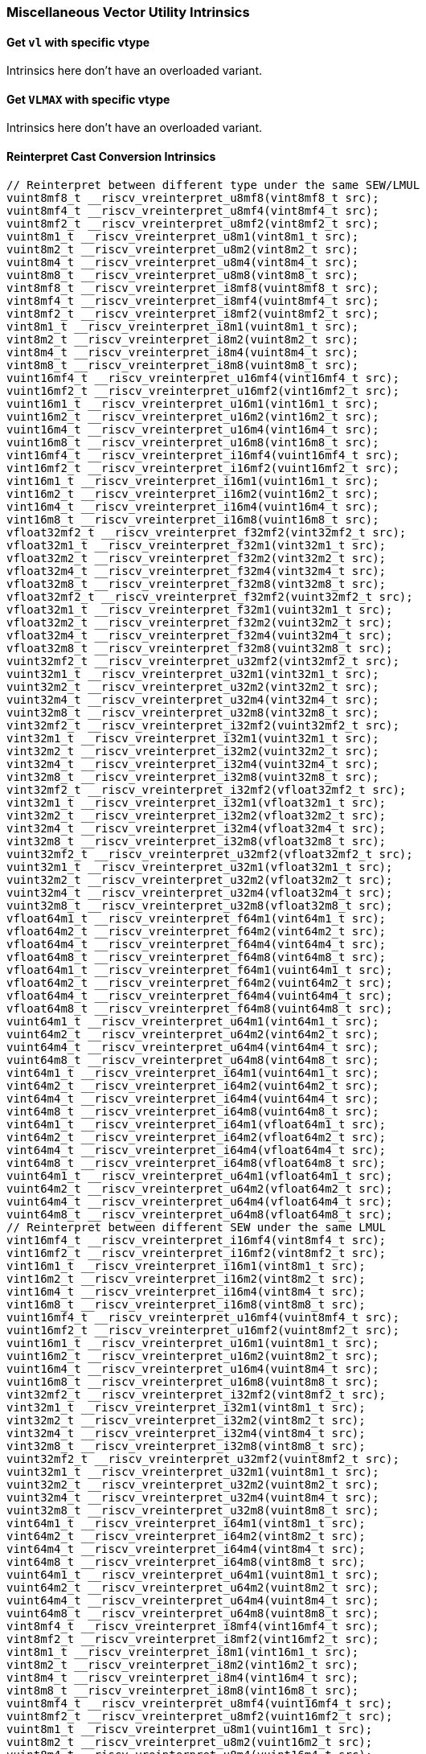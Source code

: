 
=== Miscellaneous Vector Utility Intrinsics

[[overloaded-set-vl-and-vtype]]
==== Get `vl` with specific vtype
Intrinsics here don't have an overloaded variant.

[[overloaded-set-vl-to-vlmax-with-specific-vtype]]
==== Get `VLMAX` with specific vtype
Intrinsics here don't have an overloaded variant.

[[overloaded-reinterpret-cast-conversion]]
==== Reinterpret Cast Conversion Intrinsics

[,c]
----
// Reinterpret between different type under the same SEW/LMUL
vuint8mf8_t __riscv_vreinterpret_u8mf8(vint8mf8_t src);
vuint8mf4_t __riscv_vreinterpret_u8mf4(vint8mf4_t src);
vuint8mf2_t __riscv_vreinterpret_u8mf2(vint8mf2_t src);
vuint8m1_t __riscv_vreinterpret_u8m1(vint8m1_t src);
vuint8m2_t __riscv_vreinterpret_u8m2(vint8m2_t src);
vuint8m4_t __riscv_vreinterpret_u8m4(vint8m4_t src);
vuint8m8_t __riscv_vreinterpret_u8m8(vint8m8_t src);
vint8mf8_t __riscv_vreinterpret_i8mf8(vuint8mf8_t src);
vint8mf4_t __riscv_vreinterpret_i8mf4(vuint8mf4_t src);
vint8mf2_t __riscv_vreinterpret_i8mf2(vuint8mf2_t src);
vint8m1_t __riscv_vreinterpret_i8m1(vuint8m1_t src);
vint8m2_t __riscv_vreinterpret_i8m2(vuint8m2_t src);
vint8m4_t __riscv_vreinterpret_i8m4(vuint8m4_t src);
vint8m8_t __riscv_vreinterpret_i8m8(vuint8m8_t src);
vuint16mf4_t __riscv_vreinterpret_u16mf4(vint16mf4_t src);
vuint16mf2_t __riscv_vreinterpret_u16mf2(vint16mf2_t src);
vuint16m1_t __riscv_vreinterpret_u16m1(vint16m1_t src);
vuint16m2_t __riscv_vreinterpret_u16m2(vint16m2_t src);
vuint16m4_t __riscv_vreinterpret_u16m4(vint16m4_t src);
vuint16m8_t __riscv_vreinterpret_u16m8(vint16m8_t src);
vint16mf4_t __riscv_vreinterpret_i16mf4(vuint16mf4_t src);
vint16mf2_t __riscv_vreinterpret_i16mf2(vuint16mf2_t src);
vint16m1_t __riscv_vreinterpret_i16m1(vuint16m1_t src);
vint16m2_t __riscv_vreinterpret_i16m2(vuint16m2_t src);
vint16m4_t __riscv_vreinterpret_i16m4(vuint16m4_t src);
vint16m8_t __riscv_vreinterpret_i16m8(vuint16m8_t src);
vfloat32mf2_t __riscv_vreinterpret_f32mf2(vint32mf2_t src);
vfloat32m1_t __riscv_vreinterpret_f32m1(vint32m1_t src);
vfloat32m2_t __riscv_vreinterpret_f32m2(vint32m2_t src);
vfloat32m4_t __riscv_vreinterpret_f32m4(vint32m4_t src);
vfloat32m8_t __riscv_vreinterpret_f32m8(vint32m8_t src);
vfloat32mf2_t __riscv_vreinterpret_f32mf2(vuint32mf2_t src);
vfloat32m1_t __riscv_vreinterpret_f32m1(vuint32m1_t src);
vfloat32m2_t __riscv_vreinterpret_f32m2(vuint32m2_t src);
vfloat32m4_t __riscv_vreinterpret_f32m4(vuint32m4_t src);
vfloat32m8_t __riscv_vreinterpret_f32m8(vuint32m8_t src);
vuint32mf2_t __riscv_vreinterpret_u32mf2(vint32mf2_t src);
vuint32m1_t __riscv_vreinterpret_u32m1(vint32m1_t src);
vuint32m2_t __riscv_vreinterpret_u32m2(vint32m2_t src);
vuint32m4_t __riscv_vreinterpret_u32m4(vint32m4_t src);
vuint32m8_t __riscv_vreinterpret_u32m8(vint32m8_t src);
vint32mf2_t __riscv_vreinterpret_i32mf2(vuint32mf2_t src);
vint32m1_t __riscv_vreinterpret_i32m1(vuint32m1_t src);
vint32m2_t __riscv_vreinterpret_i32m2(vuint32m2_t src);
vint32m4_t __riscv_vreinterpret_i32m4(vuint32m4_t src);
vint32m8_t __riscv_vreinterpret_i32m8(vuint32m8_t src);
vint32mf2_t __riscv_vreinterpret_i32mf2(vfloat32mf2_t src);
vint32m1_t __riscv_vreinterpret_i32m1(vfloat32m1_t src);
vint32m2_t __riscv_vreinterpret_i32m2(vfloat32m2_t src);
vint32m4_t __riscv_vreinterpret_i32m4(vfloat32m4_t src);
vint32m8_t __riscv_vreinterpret_i32m8(vfloat32m8_t src);
vuint32mf2_t __riscv_vreinterpret_u32mf2(vfloat32mf2_t src);
vuint32m1_t __riscv_vreinterpret_u32m1(vfloat32m1_t src);
vuint32m2_t __riscv_vreinterpret_u32m2(vfloat32m2_t src);
vuint32m4_t __riscv_vreinterpret_u32m4(vfloat32m4_t src);
vuint32m8_t __riscv_vreinterpret_u32m8(vfloat32m8_t src);
vfloat64m1_t __riscv_vreinterpret_f64m1(vint64m1_t src);
vfloat64m2_t __riscv_vreinterpret_f64m2(vint64m2_t src);
vfloat64m4_t __riscv_vreinterpret_f64m4(vint64m4_t src);
vfloat64m8_t __riscv_vreinterpret_f64m8(vint64m8_t src);
vfloat64m1_t __riscv_vreinterpret_f64m1(vuint64m1_t src);
vfloat64m2_t __riscv_vreinterpret_f64m2(vuint64m2_t src);
vfloat64m4_t __riscv_vreinterpret_f64m4(vuint64m4_t src);
vfloat64m8_t __riscv_vreinterpret_f64m8(vuint64m8_t src);
vuint64m1_t __riscv_vreinterpret_u64m1(vint64m1_t src);
vuint64m2_t __riscv_vreinterpret_u64m2(vint64m2_t src);
vuint64m4_t __riscv_vreinterpret_u64m4(vint64m4_t src);
vuint64m8_t __riscv_vreinterpret_u64m8(vint64m8_t src);
vint64m1_t __riscv_vreinterpret_i64m1(vuint64m1_t src);
vint64m2_t __riscv_vreinterpret_i64m2(vuint64m2_t src);
vint64m4_t __riscv_vreinterpret_i64m4(vuint64m4_t src);
vint64m8_t __riscv_vreinterpret_i64m8(vuint64m8_t src);
vint64m1_t __riscv_vreinterpret_i64m1(vfloat64m1_t src);
vint64m2_t __riscv_vreinterpret_i64m2(vfloat64m2_t src);
vint64m4_t __riscv_vreinterpret_i64m4(vfloat64m4_t src);
vint64m8_t __riscv_vreinterpret_i64m8(vfloat64m8_t src);
vuint64m1_t __riscv_vreinterpret_u64m1(vfloat64m1_t src);
vuint64m2_t __riscv_vreinterpret_u64m2(vfloat64m2_t src);
vuint64m4_t __riscv_vreinterpret_u64m4(vfloat64m4_t src);
vuint64m8_t __riscv_vreinterpret_u64m8(vfloat64m8_t src);
// Reinterpret between different SEW under the same LMUL
vint16mf4_t __riscv_vreinterpret_i16mf4(vint8mf4_t src);
vint16mf2_t __riscv_vreinterpret_i16mf2(vint8mf2_t src);
vint16m1_t __riscv_vreinterpret_i16m1(vint8m1_t src);
vint16m2_t __riscv_vreinterpret_i16m2(vint8m2_t src);
vint16m4_t __riscv_vreinterpret_i16m4(vint8m4_t src);
vint16m8_t __riscv_vreinterpret_i16m8(vint8m8_t src);
vuint16mf4_t __riscv_vreinterpret_u16mf4(vuint8mf4_t src);
vuint16mf2_t __riscv_vreinterpret_u16mf2(vuint8mf2_t src);
vuint16m1_t __riscv_vreinterpret_u16m1(vuint8m1_t src);
vuint16m2_t __riscv_vreinterpret_u16m2(vuint8m2_t src);
vuint16m4_t __riscv_vreinterpret_u16m4(vuint8m4_t src);
vuint16m8_t __riscv_vreinterpret_u16m8(vuint8m8_t src);
vint32mf2_t __riscv_vreinterpret_i32mf2(vint8mf2_t src);
vint32m1_t __riscv_vreinterpret_i32m1(vint8m1_t src);
vint32m2_t __riscv_vreinterpret_i32m2(vint8m2_t src);
vint32m4_t __riscv_vreinterpret_i32m4(vint8m4_t src);
vint32m8_t __riscv_vreinterpret_i32m8(vint8m8_t src);
vuint32mf2_t __riscv_vreinterpret_u32mf2(vuint8mf2_t src);
vuint32m1_t __riscv_vreinterpret_u32m1(vuint8m1_t src);
vuint32m2_t __riscv_vreinterpret_u32m2(vuint8m2_t src);
vuint32m4_t __riscv_vreinterpret_u32m4(vuint8m4_t src);
vuint32m8_t __riscv_vreinterpret_u32m8(vuint8m8_t src);
vint64m1_t __riscv_vreinterpret_i64m1(vint8m1_t src);
vint64m2_t __riscv_vreinterpret_i64m2(vint8m2_t src);
vint64m4_t __riscv_vreinterpret_i64m4(vint8m4_t src);
vint64m8_t __riscv_vreinterpret_i64m8(vint8m8_t src);
vuint64m1_t __riscv_vreinterpret_u64m1(vuint8m1_t src);
vuint64m2_t __riscv_vreinterpret_u64m2(vuint8m2_t src);
vuint64m4_t __riscv_vreinterpret_u64m4(vuint8m4_t src);
vuint64m8_t __riscv_vreinterpret_u64m8(vuint8m8_t src);
vint8mf4_t __riscv_vreinterpret_i8mf4(vint16mf4_t src);
vint8mf2_t __riscv_vreinterpret_i8mf2(vint16mf2_t src);
vint8m1_t __riscv_vreinterpret_i8m1(vint16m1_t src);
vint8m2_t __riscv_vreinterpret_i8m2(vint16m2_t src);
vint8m4_t __riscv_vreinterpret_i8m4(vint16m4_t src);
vint8m8_t __riscv_vreinterpret_i8m8(vint16m8_t src);
vuint8mf4_t __riscv_vreinterpret_u8mf4(vuint16mf4_t src);
vuint8mf2_t __riscv_vreinterpret_u8mf2(vuint16mf2_t src);
vuint8m1_t __riscv_vreinterpret_u8m1(vuint16m1_t src);
vuint8m2_t __riscv_vreinterpret_u8m2(vuint16m2_t src);
vuint8m4_t __riscv_vreinterpret_u8m4(vuint16m4_t src);
vuint8m8_t __riscv_vreinterpret_u8m8(vuint16m8_t src);
vint32mf2_t __riscv_vreinterpret_i32mf2(vint16mf2_t src);
vint32m1_t __riscv_vreinterpret_i32m1(vint16m1_t src);
vint32m2_t __riscv_vreinterpret_i32m2(vint16m2_t src);
vint32m4_t __riscv_vreinterpret_i32m4(vint16m4_t src);
vint32m8_t __riscv_vreinterpret_i32m8(vint16m8_t src);
vuint32mf2_t __riscv_vreinterpret_u32mf2(vuint16mf2_t src);
vuint32m1_t __riscv_vreinterpret_u32m1(vuint16m1_t src);
vuint32m2_t __riscv_vreinterpret_u32m2(vuint16m2_t src);
vuint32m4_t __riscv_vreinterpret_u32m4(vuint16m4_t src);
vuint32m8_t __riscv_vreinterpret_u32m8(vuint16m8_t src);
vint64m1_t __riscv_vreinterpret_i64m1(vint16m1_t src);
vint64m2_t __riscv_vreinterpret_i64m2(vint16m2_t src);
vint64m4_t __riscv_vreinterpret_i64m4(vint16m4_t src);
vint64m8_t __riscv_vreinterpret_i64m8(vint16m8_t src);
vuint64m1_t __riscv_vreinterpret_u64m1(vuint16m1_t src);
vuint64m2_t __riscv_vreinterpret_u64m2(vuint16m2_t src);
vuint64m4_t __riscv_vreinterpret_u64m4(vuint16m4_t src);
vuint64m8_t __riscv_vreinterpret_u64m8(vuint16m8_t src);
vint8mf2_t __riscv_vreinterpret_i8mf2(vint32mf2_t src);
vint8m1_t __riscv_vreinterpret_i8m1(vint32m1_t src);
vint8m2_t __riscv_vreinterpret_i8m2(vint32m2_t src);
vint8m4_t __riscv_vreinterpret_i8m4(vint32m4_t src);
vint8m8_t __riscv_vreinterpret_i8m8(vint32m8_t src);
vuint8mf2_t __riscv_vreinterpret_u8mf2(vuint32mf2_t src);
vuint8m1_t __riscv_vreinterpret_u8m1(vuint32m1_t src);
vuint8m2_t __riscv_vreinterpret_u8m2(vuint32m2_t src);
vuint8m4_t __riscv_vreinterpret_u8m4(vuint32m4_t src);
vuint8m8_t __riscv_vreinterpret_u8m8(vuint32m8_t src);
vint16mf2_t __riscv_vreinterpret_i16mf2(vint32mf2_t src);
vint16m1_t __riscv_vreinterpret_i16m1(vint32m1_t src);
vint16m2_t __riscv_vreinterpret_i16m2(vint32m2_t src);
vint16m4_t __riscv_vreinterpret_i16m4(vint32m4_t src);
vint16m8_t __riscv_vreinterpret_i16m8(vint32m8_t src);
vuint16mf2_t __riscv_vreinterpret_u16mf2(vuint32mf2_t src);
vuint16m1_t __riscv_vreinterpret_u16m1(vuint32m1_t src);
vuint16m2_t __riscv_vreinterpret_u16m2(vuint32m2_t src);
vuint16m4_t __riscv_vreinterpret_u16m4(vuint32m4_t src);
vuint16m8_t __riscv_vreinterpret_u16m8(vuint32m8_t src);
vint64m1_t __riscv_vreinterpret_i64m1(vint32m1_t src);
vint64m2_t __riscv_vreinterpret_i64m2(vint32m2_t src);
vint64m4_t __riscv_vreinterpret_i64m4(vint32m4_t src);
vint64m8_t __riscv_vreinterpret_i64m8(vint32m8_t src);
vuint64m1_t __riscv_vreinterpret_u64m1(vuint32m1_t src);
vuint64m2_t __riscv_vreinterpret_u64m2(vuint32m2_t src);
vuint64m4_t __riscv_vreinterpret_u64m4(vuint32m4_t src);
vuint64m8_t __riscv_vreinterpret_u64m8(vuint32m8_t src);
vint8m1_t __riscv_vreinterpret_i8m1(vint64m1_t src);
vint8m2_t __riscv_vreinterpret_i8m2(vint64m2_t src);
vint8m4_t __riscv_vreinterpret_i8m4(vint64m4_t src);
vint8m8_t __riscv_vreinterpret_i8m8(vint64m8_t src);
vuint8m1_t __riscv_vreinterpret_u8m1(vuint64m1_t src);
vuint8m2_t __riscv_vreinterpret_u8m2(vuint64m2_t src);
vuint8m4_t __riscv_vreinterpret_u8m4(vuint64m4_t src);
vuint8m8_t __riscv_vreinterpret_u8m8(vuint64m8_t src);
vint16m1_t __riscv_vreinterpret_i16m1(vint64m1_t src);
vint16m2_t __riscv_vreinterpret_i16m2(vint64m2_t src);
vint16m4_t __riscv_vreinterpret_i16m4(vint64m4_t src);
vint16m8_t __riscv_vreinterpret_i16m8(vint64m8_t src);
vuint16m1_t __riscv_vreinterpret_u16m1(vuint64m1_t src);
vuint16m2_t __riscv_vreinterpret_u16m2(vuint64m2_t src);
vuint16m4_t __riscv_vreinterpret_u16m4(vuint64m4_t src);
vuint16m8_t __riscv_vreinterpret_u16m8(vuint64m8_t src);
vint32m1_t __riscv_vreinterpret_i32m1(vint64m1_t src);
vint32m2_t __riscv_vreinterpret_i32m2(vint64m2_t src);
vint32m4_t __riscv_vreinterpret_i32m4(vint64m4_t src);
vint32m8_t __riscv_vreinterpret_i32m8(vint64m8_t src);
vuint32m1_t __riscv_vreinterpret_u32m1(vuint64m1_t src);
vuint32m2_t __riscv_vreinterpret_u32m2(vuint64m2_t src);
vuint32m4_t __riscv_vreinterpret_u32m4(vuint64m4_t src);
vuint32m8_t __riscv_vreinterpret_u32m8(vuint64m8_t src);
// Reinterpret between vector boolean types and LMUL=1 (m1) vector integer types
vbool64_t __riscv_vreinterpret_b64(vint8m1_t src);
vint8m1_t __riscv_vreinterpret_i8m1(vbool64_t src);
vbool32_t __riscv_vreinterpret_b32(vint8m1_t src);
vint8m1_t __riscv_vreinterpret_i8m1(vbool32_t src);
vbool16_t __riscv_vreinterpret_b16(vint8m1_t src);
vint8m1_t __riscv_vreinterpret_i8m1(vbool16_t src);
vbool8_t __riscv_vreinterpret_b8(vint8m1_t src);
vint8m1_t __riscv_vreinterpret_i8m1(vbool8_t src);
vbool4_t __riscv_vreinterpret_b4(vint8m1_t src);
vint8m1_t __riscv_vreinterpret_i8m1(vbool4_t src);
vbool2_t __riscv_vreinterpret_b2(vint8m1_t src);
vint8m1_t __riscv_vreinterpret_i8m1(vbool2_t src);
vbool1_t __riscv_vreinterpret_b1(vint8m1_t src);
vint8m1_t __riscv_vreinterpret_i8m1(vbool1_t src);
vbool64_t __riscv_vreinterpret_b64(vuint8m1_t src);
vuint8m1_t __riscv_vreinterpret_u8m1(vbool64_t src);
vbool32_t __riscv_vreinterpret_b32(vuint8m1_t src);
vuint8m1_t __riscv_vreinterpret_u8m1(vbool32_t src);
vbool16_t __riscv_vreinterpret_b16(vuint8m1_t src);
vuint8m1_t __riscv_vreinterpret_u8m1(vbool16_t src);
vbool8_t __riscv_vreinterpret_b8(vuint8m1_t src);
vuint8m1_t __riscv_vreinterpret_u8m1(vbool8_t src);
vbool4_t __riscv_vreinterpret_b4(vuint8m1_t src);
vuint8m1_t __riscv_vreinterpret_u8m1(vbool4_t src);
vbool2_t __riscv_vreinterpret_b2(vuint8m1_t src);
vuint8m1_t __riscv_vreinterpret_u8m1(vbool2_t src);
vbool1_t __riscv_vreinterpret_b1(vuint8m1_t src);
vuint8m1_t __riscv_vreinterpret_u8m1(vbool1_t src);
vbool64_t __riscv_vreinterpret_b64(vint16m1_t src);
vint16m1_t __riscv_vreinterpret_i16m1(vbool64_t src);
vbool32_t __riscv_vreinterpret_b32(vint16m1_t src);
vint16m1_t __riscv_vreinterpret_i16m1(vbool32_t src);
vbool16_t __riscv_vreinterpret_b16(vint16m1_t src);
vint16m1_t __riscv_vreinterpret_i16m1(vbool16_t src);
vbool8_t __riscv_vreinterpret_b8(vint16m1_t src);
vint16m1_t __riscv_vreinterpret_i16m1(vbool8_t src);
vbool4_t __riscv_vreinterpret_b4(vint16m1_t src);
vint16m1_t __riscv_vreinterpret_i16m1(vbool4_t src);
vbool2_t __riscv_vreinterpret_b2(vint16m1_t src);
vint16m1_t __riscv_vreinterpret_i16m1(vbool2_t src);
vbool64_t __riscv_vreinterpret_b64(vuint16m1_t src);
vuint16m1_t __riscv_vreinterpret_u16m1(vbool64_t src);
vbool32_t __riscv_vreinterpret_b32(vuint16m1_t src);
vuint16m1_t __riscv_vreinterpret_u16m1(vbool32_t src);
vbool16_t __riscv_vreinterpret_b16(vuint16m1_t src);
vuint16m1_t __riscv_vreinterpret_u16m1(vbool16_t src);
vbool8_t __riscv_vreinterpret_b8(vuint16m1_t src);
vuint16m1_t __riscv_vreinterpret_u16m1(vbool8_t src);
vbool4_t __riscv_vreinterpret_b4(vuint16m1_t src);
vuint16m1_t __riscv_vreinterpret_u16m1(vbool4_t src);
vbool2_t __riscv_vreinterpret_b2(vuint16m1_t src);
vuint16m1_t __riscv_vreinterpret_u16m1(vbool2_t src);
vbool64_t __riscv_vreinterpret_b64(vint32m1_t src);
vint32m1_t __riscv_vreinterpret_i32m1(vbool64_t src);
vbool32_t __riscv_vreinterpret_b32(vint32m1_t src);
vint32m1_t __riscv_vreinterpret_i32m1(vbool32_t src);
vbool16_t __riscv_vreinterpret_b16(vint32m1_t src);
vint32m1_t __riscv_vreinterpret_i32m1(vbool16_t src);
vbool8_t __riscv_vreinterpret_b8(vint32m1_t src);
vint32m1_t __riscv_vreinterpret_i32m1(vbool8_t src);
vbool4_t __riscv_vreinterpret_b4(vint32m1_t src);
vint32m1_t __riscv_vreinterpret_i32m1(vbool4_t src);
vbool64_t __riscv_vreinterpret_b64(vuint32m1_t src);
vuint32m1_t __riscv_vreinterpret_u32m1(vbool64_t src);
vbool32_t __riscv_vreinterpret_b32(vuint32m1_t src);
vuint32m1_t __riscv_vreinterpret_u32m1(vbool32_t src);
vbool16_t __riscv_vreinterpret_b16(vuint32m1_t src);
vuint32m1_t __riscv_vreinterpret_u32m1(vbool16_t src);
vbool8_t __riscv_vreinterpret_b8(vuint32m1_t src);
vuint32m1_t __riscv_vreinterpret_u32m1(vbool8_t src);
vbool4_t __riscv_vreinterpret_b4(vuint32m1_t src);
vuint32m1_t __riscv_vreinterpret_u32m1(vbool4_t src);
vbool64_t __riscv_vreinterpret_b64(vint64m1_t src);
vint64m1_t __riscv_vreinterpret_i64m1(vbool64_t src);
vbool32_t __riscv_vreinterpret_b32(vint64m1_t src);
vint64m1_t __riscv_vreinterpret_i64m1(vbool32_t src);
vbool16_t __riscv_vreinterpret_b16(vint64m1_t src);
vint64m1_t __riscv_vreinterpret_i64m1(vbool16_t src);
vbool8_t __riscv_vreinterpret_b8(vint64m1_t src);
vint64m1_t __riscv_vreinterpret_i64m1(vbool8_t src);
vbool64_t __riscv_vreinterpret_b64(vuint64m1_t src);
vuint64m1_t __riscv_vreinterpret_u64m1(vbool64_t src);
vbool32_t __riscv_vreinterpret_b32(vuint64m1_t src);
vuint64m1_t __riscv_vreinterpret_u64m1(vbool32_t src);
vbool16_t __riscv_vreinterpret_b16(vuint64m1_t src);
vuint64m1_t __riscv_vreinterpret_u64m1(vbool16_t src);
vbool8_t __riscv_vreinterpret_b8(vuint64m1_t src);
vuint64m1_t __riscv_vreinterpret_u64m1(vbool8_t src);
----

[[overloaded-vector-lmul-extensionn]]
==== Vector LMUL Extension Intrinsics

[,c]
----
vint8mf4_t __riscv_vlmul_ext_i8mf4(vint8mf8_t value);
vint8mf2_t __riscv_vlmul_ext_i8mf2(vint8mf8_t value);
vint8m1_t __riscv_vlmul_ext_i8m1(vint8mf8_t value);
vint8m2_t __riscv_vlmul_ext_i8m2(vint8mf8_t value);
vint8m4_t __riscv_vlmul_ext_i8m4(vint8mf8_t value);
vint8m8_t __riscv_vlmul_ext_i8m8(vint8mf8_t value);
vint8mf2_t __riscv_vlmul_ext_i8mf2(vint8mf4_t value);
vint8m1_t __riscv_vlmul_ext_i8m1(vint8mf4_t value);
vint8m2_t __riscv_vlmul_ext_i8m2(vint8mf4_t value);
vint8m4_t __riscv_vlmul_ext_i8m4(vint8mf4_t value);
vint8m8_t __riscv_vlmul_ext_i8m8(vint8mf4_t value);
vint8m1_t __riscv_vlmul_ext_i8m1(vint8mf2_t value);
vint8m2_t __riscv_vlmul_ext_i8m2(vint8mf2_t value);
vint8m4_t __riscv_vlmul_ext_i8m4(vint8mf2_t value);
vint8m8_t __riscv_vlmul_ext_i8m8(vint8mf2_t value);
vint8m2_t __riscv_vlmul_ext_i8m2(vint8m1_t value);
vint8m4_t __riscv_vlmul_ext_i8m4(vint8m1_t value);
vint8m8_t __riscv_vlmul_ext_i8m8(vint8m1_t value);
vint8m4_t __riscv_vlmul_ext_i8m4(vint8m2_t value);
vint8m8_t __riscv_vlmul_ext_i8m8(vint8m2_t value);
vint8m8_t __riscv_vlmul_ext_i8m8(vint8m4_t value);
vint16mf2_t __riscv_vlmul_ext_i16mf2(vint16mf4_t value);
vint16m1_t __riscv_vlmul_ext_i16m1(vint16mf4_t value);
vint16m2_t __riscv_vlmul_ext_i16m2(vint16mf4_t value);
vint16m4_t __riscv_vlmul_ext_i16m4(vint16mf4_t value);
vint16m8_t __riscv_vlmul_ext_i16m8(vint16mf4_t value);
vint16m1_t __riscv_vlmul_ext_i16m1(vint16mf2_t value);
vint16m2_t __riscv_vlmul_ext_i16m2(vint16mf2_t value);
vint16m4_t __riscv_vlmul_ext_i16m4(vint16mf2_t value);
vint16m8_t __riscv_vlmul_ext_i16m8(vint16mf2_t value);
vint16m2_t __riscv_vlmul_ext_i16m2(vint16m1_t value);
vint16m4_t __riscv_vlmul_ext_i16m4(vint16m1_t value);
vint16m8_t __riscv_vlmul_ext_i16m8(vint16m1_t value);
vint16m4_t __riscv_vlmul_ext_i16m4(vint16m2_t value);
vint16m8_t __riscv_vlmul_ext_i16m8(vint16m2_t value);
vint16m8_t __riscv_vlmul_ext_i16m8(vint16m4_t value);
vint32m1_t __riscv_vlmul_ext_i32m1(vint32mf2_t value);
vint32m2_t __riscv_vlmul_ext_i32m2(vint32mf2_t value);
vint32m4_t __riscv_vlmul_ext_i32m4(vint32mf2_t value);
vint32m8_t __riscv_vlmul_ext_i32m8(vint32mf2_t value);
vint32m2_t __riscv_vlmul_ext_i32m2(vint32m1_t value);
vint32m4_t __riscv_vlmul_ext_i32m4(vint32m1_t value);
vint32m8_t __riscv_vlmul_ext_i32m8(vint32m1_t value);
vint32m4_t __riscv_vlmul_ext_i32m4(vint32m2_t value);
vint32m8_t __riscv_vlmul_ext_i32m8(vint32m2_t value);
vint32m8_t __riscv_vlmul_ext_i32m8(vint32m4_t value);
vint64m2_t __riscv_vlmul_ext_i64m2(vint64m1_t value);
vint64m4_t __riscv_vlmul_ext_i64m4(vint64m1_t value);
vint64m8_t __riscv_vlmul_ext_i64m8(vint64m1_t value);
vint64m4_t __riscv_vlmul_ext_i64m4(vint64m2_t value);
vint64m8_t __riscv_vlmul_ext_i64m8(vint64m2_t value);
vint64m8_t __riscv_vlmul_ext_i64m8(vint64m4_t value);
vuint8mf4_t __riscv_vlmul_ext_u8mf4(vuint8mf8_t value);
vuint8mf2_t __riscv_vlmul_ext_u8mf2(vuint8mf8_t value);
vuint8m1_t __riscv_vlmul_ext_u8m1(vuint8mf8_t value);
vuint8m2_t __riscv_vlmul_ext_u8m2(vuint8mf8_t value);
vuint8m4_t __riscv_vlmul_ext_u8m4(vuint8mf8_t value);
vuint8m8_t __riscv_vlmul_ext_u8m8(vuint8mf8_t value);
vuint8mf2_t __riscv_vlmul_ext_u8mf2(vuint8mf4_t value);
vuint8m1_t __riscv_vlmul_ext_u8m1(vuint8mf4_t value);
vuint8m2_t __riscv_vlmul_ext_u8m2(vuint8mf4_t value);
vuint8m4_t __riscv_vlmul_ext_u8m4(vuint8mf4_t value);
vuint8m8_t __riscv_vlmul_ext_u8m8(vuint8mf4_t value);
vuint8m1_t __riscv_vlmul_ext_u8m1(vuint8mf2_t value);
vuint8m2_t __riscv_vlmul_ext_u8m2(vuint8mf2_t value);
vuint8m4_t __riscv_vlmul_ext_u8m4(vuint8mf2_t value);
vuint8m8_t __riscv_vlmul_ext_u8m8(vuint8mf2_t value);
vuint8m2_t __riscv_vlmul_ext_u8m2(vuint8m1_t value);
vuint8m4_t __riscv_vlmul_ext_u8m4(vuint8m1_t value);
vuint8m8_t __riscv_vlmul_ext_u8m8(vuint8m1_t value);
vuint8m4_t __riscv_vlmul_ext_u8m4(vuint8m2_t value);
vuint8m8_t __riscv_vlmul_ext_u8m8(vuint8m2_t value);
vuint8m8_t __riscv_vlmul_ext_u8m8(vuint8m4_t value);
vuint16mf2_t __riscv_vlmul_ext_u16mf2(vuint16mf4_t value);
vuint16m1_t __riscv_vlmul_ext_u16m1(vuint16mf4_t value);
vuint16m2_t __riscv_vlmul_ext_u16m2(vuint16mf4_t value);
vuint16m4_t __riscv_vlmul_ext_u16m4(vuint16mf4_t value);
vuint16m8_t __riscv_vlmul_ext_u16m8(vuint16mf4_t value);
vuint16m1_t __riscv_vlmul_ext_u16m1(vuint16mf2_t value);
vuint16m2_t __riscv_vlmul_ext_u16m2(vuint16mf2_t value);
vuint16m4_t __riscv_vlmul_ext_u16m4(vuint16mf2_t value);
vuint16m8_t __riscv_vlmul_ext_u16m8(vuint16mf2_t value);
vuint16m2_t __riscv_vlmul_ext_u16m2(vuint16m1_t value);
vuint16m4_t __riscv_vlmul_ext_u16m4(vuint16m1_t value);
vuint16m8_t __riscv_vlmul_ext_u16m8(vuint16m1_t value);
vuint16m4_t __riscv_vlmul_ext_u16m4(vuint16m2_t value);
vuint16m8_t __riscv_vlmul_ext_u16m8(vuint16m2_t value);
vuint16m8_t __riscv_vlmul_ext_u16m8(vuint16m4_t value);
vuint32m1_t __riscv_vlmul_ext_u32m1(vuint32mf2_t value);
vuint32m2_t __riscv_vlmul_ext_u32m2(vuint32mf2_t value);
vuint32m4_t __riscv_vlmul_ext_u32m4(vuint32mf2_t value);
vuint32m8_t __riscv_vlmul_ext_u32m8(vuint32mf2_t value);
vuint32m2_t __riscv_vlmul_ext_u32m2(vuint32m1_t value);
vuint32m4_t __riscv_vlmul_ext_u32m4(vuint32m1_t value);
vuint32m8_t __riscv_vlmul_ext_u32m8(vuint32m1_t value);
vuint32m4_t __riscv_vlmul_ext_u32m4(vuint32m2_t value);
vuint32m8_t __riscv_vlmul_ext_u32m8(vuint32m2_t value);
vuint32m8_t __riscv_vlmul_ext_u32m8(vuint32m4_t value);
vuint64m2_t __riscv_vlmul_ext_u64m2(vuint64m1_t value);
vuint64m4_t __riscv_vlmul_ext_u64m4(vuint64m1_t value);
vuint64m8_t __riscv_vlmul_ext_u64m8(vuint64m1_t value);
vuint64m4_t __riscv_vlmul_ext_u64m4(vuint64m2_t value);
vuint64m8_t __riscv_vlmul_ext_u64m8(vuint64m2_t value);
vuint64m8_t __riscv_vlmul_ext_u64m8(vuint64m4_t value);
----

[[overloaded-float-vector-lmul-extensionn]]
==== Float Vector LMUL Extension Intrinsics

[,c]
----
vfloat32m1_t __riscv_vlmul_ext_f32m1(vfloat32mf2_t value);
vfloat32m2_t __riscv_vlmul_ext_f32m2(vfloat32mf2_t value);
vfloat32m4_t __riscv_vlmul_ext_f32m4(vfloat32mf2_t value);
vfloat32m8_t __riscv_vlmul_ext_f32m8(vfloat32mf2_t value);
vfloat32m2_t __riscv_vlmul_ext_f32m2(vfloat32m1_t value);
vfloat32m4_t __riscv_vlmul_ext_f32m4(vfloat32m1_t value);
vfloat32m8_t __riscv_vlmul_ext_f32m8(vfloat32m1_t value);
vfloat32m4_t __riscv_vlmul_ext_f32m4(vfloat32m2_t value);
vfloat32m8_t __riscv_vlmul_ext_f32m8(vfloat32m2_t value);
vfloat32m8_t __riscv_vlmul_ext_f32m8(vfloat32m4_t value);
vfloat64m2_t __riscv_vlmul_ext_f64m2(vfloat64m1_t value);
vfloat64m4_t __riscv_vlmul_ext_f64m4(vfloat64m1_t value);
vfloat64m8_t __riscv_vlmul_ext_f64m8(vfloat64m1_t value);
vfloat64m4_t __riscv_vlmul_ext_f64m4(vfloat64m2_t value);
vfloat64m8_t __riscv_vlmul_ext_f64m8(vfloat64m2_t value);
vfloat64m8_t __riscv_vlmul_ext_f64m8(vfloat64m4_t value);
----

[[overloaded-vector-lmul-truncation]]
==== Vector LMUL Truncation Intrinsics

[,c]
----
vint8mf8_t __riscv_vlmul_trunc_i8mf8(vint8mf4_t value);
vint8mf8_t __riscv_vlmul_trunc_i8mf8(vint8mf2_t value);
vint8mf4_t __riscv_vlmul_trunc_i8mf4(vint8mf2_t value);
vint8mf8_t __riscv_vlmul_trunc_i8mf8(vint8m1_t value);
vint8mf4_t __riscv_vlmul_trunc_i8mf4(vint8m1_t value);
vint8mf2_t __riscv_vlmul_trunc_i8mf2(vint8m1_t value);
vint8mf8_t __riscv_vlmul_trunc_i8mf8(vint8m2_t value);
vint8mf4_t __riscv_vlmul_trunc_i8mf4(vint8m2_t value);
vint8mf2_t __riscv_vlmul_trunc_i8mf2(vint8m2_t value);
vint8m1_t __riscv_vlmul_trunc_i8m1(vint8m2_t value);
vint8mf8_t __riscv_vlmul_trunc_i8mf8(vint8m4_t value);
vint8mf4_t __riscv_vlmul_trunc_i8mf4(vint8m4_t value);
vint8mf2_t __riscv_vlmul_trunc_i8mf2(vint8m4_t value);
vint8m1_t __riscv_vlmul_trunc_i8m1(vint8m4_t value);
vint8m2_t __riscv_vlmul_trunc_i8m2(vint8m4_t value);
vint8mf8_t __riscv_vlmul_trunc_i8mf8(vint8m8_t value);
vint8mf4_t __riscv_vlmul_trunc_i8mf4(vint8m8_t value);
vint8mf2_t __riscv_vlmul_trunc_i8mf2(vint8m8_t value);
vint8m1_t __riscv_vlmul_trunc_i8m1(vint8m8_t value);
vint8m2_t __riscv_vlmul_trunc_i8m2(vint8m8_t value);
vint8m4_t __riscv_vlmul_trunc_i8m4(vint8m8_t value);
vint16mf4_t __riscv_vlmul_trunc_i16mf4(vint16mf2_t value);
vint16mf4_t __riscv_vlmul_trunc_i16mf4(vint16m1_t value);
vint16mf2_t __riscv_vlmul_trunc_i16mf2(vint16m1_t value);
vint16mf4_t __riscv_vlmul_trunc_i16mf4(vint16m2_t value);
vint16mf2_t __riscv_vlmul_trunc_i16mf2(vint16m2_t value);
vint16m1_t __riscv_vlmul_trunc_i16m1(vint16m2_t value);
vint16mf4_t __riscv_vlmul_trunc_i16mf4(vint16m4_t value);
vint16mf2_t __riscv_vlmul_trunc_i16mf2(vint16m4_t value);
vint16m1_t __riscv_vlmul_trunc_i16m1(vint16m4_t value);
vint16m2_t __riscv_vlmul_trunc_i16m2(vint16m4_t value);
vint16mf4_t __riscv_vlmul_trunc_i16mf4(vint16m8_t value);
vint16mf2_t __riscv_vlmul_trunc_i16mf2(vint16m8_t value);
vint16m1_t __riscv_vlmul_trunc_i16m1(vint16m8_t value);
vint16m2_t __riscv_vlmul_trunc_i16m2(vint16m8_t value);
vint16m4_t __riscv_vlmul_trunc_i16m4(vint16m8_t value);
vint32mf2_t __riscv_vlmul_trunc_i32mf2(vint32m1_t value);
vint32mf2_t __riscv_vlmul_trunc_i32mf2(vint32m2_t value);
vint32m1_t __riscv_vlmul_trunc_i32m1(vint32m2_t value);
vint32mf2_t __riscv_vlmul_trunc_i32mf2(vint32m4_t value);
vint32m1_t __riscv_vlmul_trunc_i32m1(vint32m4_t value);
vint32m2_t __riscv_vlmul_trunc_i32m2(vint32m4_t value);
vint32mf2_t __riscv_vlmul_trunc_i32mf2(vint32m8_t value);
vint32m1_t __riscv_vlmul_trunc_i32m1(vint32m8_t value);
vint32m2_t __riscv_vlmul_trunc_i32m2(vint32m8_t value);
vint32m4_t __riscv_vlmul_trunc_i32m4(vint32m8_t value);
vint64m1_t __riscv_vlmul_trunc_i64m1(vint64m2_t value);
vint64m1_t __riscv_vlmul_trunc_i64m1(vint64m4_t value);
vint64m2_t __riscv_vlmul_trunc_i64m2(vint64m4_t value);
vint64m1_t __riscv_vlmul_trunc_i64m1(vint64m8_t value);
vint64m2_t __riscv_vlmul_trunc_i64m2(vint64m8_t value);
vint64m4_t __riscv_vlmul_trunc_i64m4(vint64m8_t value);
vuint8mf8_t __riscv_vlmul_trunc_u8mf8(vuint8mf4_t value);
vuint8mf8_t __riscv_vlmul_trunc_u8mf8(vuint8mf2_t value);
vuint8mf4_t __riscv_vlmul_trunc_u8mf4(vuint8mf2_t value);
vuint8mf8_t __riscv_vlmul_trunc_u8mf8(vuint8m1_t value);
vuint8mf4_t __riscv_vlmul_trunc_u8mf4(vuint8m1_t value);
vuint8mf2_t __riscv_vlmul_trunc_u8mf2(vuint8m1_t value);
vuint8mf8_t __riscv_vlmul_trunc_u8mf8(vuint8m2_t value);
vuint8mf4_t __riscv_vlmul_trunc_u8mf4(vuint8m2_t value);
vuint8mf2_t __riscv_vlmul_trunc_u8mf2(vuint8m2_t value);
vuint8m1_t __riscv_vlmul_trunc_u8m1(vuint8m2_t value);
vuint8mf8_t __riscv_vlmul_trunc_u8mf8(vuint8m4_t value);
vuint8mf4_t __riscv_vlmul_trunc_u8mf4(vuint8m4_t value);
vuint8mf2_t __riscv_vlmul_trunc_u8mf2(vuint8m4_t value);
vuint8m1_t __riscv_vlmul_trunc_u8m1(vuint8m4_t value);
vuint8m2_t __riscv_vlmul_trunc_u8m2(vuint8m4_t value);
vuint8mf8_t __riscv_vlmul_trunc_u8mf8(vuint8m8_t value);
vuint8mf4_t __riscv_vlmul_trunc_u8mf4(vuint8m8_t value);
vuint8mf2_t __riscv_vlmul_trunc_u8mf2(vuint8m8_t value);
vuint8m1_t __riscv_vlmul_trunc_u8m1(vuint8m8_t value);
vuint8m2_t __riscv_vlmul_trunc_u8m2(vuint8m8_t value);
vuint8m4_t __riscv_vlmul_trunc_u8m4(vuint8m8_t value);
vuint16mf4_t __riscv_vlmul_trunc_u16mf4(vuint16mf2_t value);
vuint16mf4_t __riscv_vlmul_trunc_u16mf4(vuint16m1_t value);
vuint16mf2_t __riscv_vlmul_trunc_u16mf2(vuint16m1_t value);
vuint16mf4_t __riscv_vlmul_trunc_u16mf4(vuint16m2_t value);
vuint16mf2_t __riscv_vlmul_trunc_u16mf2(vuint16m2_t value);
vuint16m1_t __riscv_vlmul_trunc_u16m1(vuint16m2_t value);
vuint16mf4_t __riscv_vlmul_trunc_u16mf4(vuint16m4_t value);
vuint16mf2_t __riscv_vlmul_trunc_u16mf2(vuint16m4_t value);
vuint16m1_t __riscv_vlmul_trunc_u16m1(vuint16m4_t value);
vuint16m2_t __riscv_vlmul_trunc_u16m2(vuint16m4_t value);
vuint16mf4_t __riscv_vlmul_trunc_u16mf4(vuint16m8_t value);
vuint16mf2_t __riscv_vlmul_trunc_u16mf2(vuint16m8_t value);
vuint16m1_t __riscv_vlmul_trunc_u16m1(vuint16m8_t value);
vuint16m2_t __riscv_vlmul_trunc_u16m2(vuint16m8_t value);
vuint16m4_t __riscv_vlmul_trunc_u16m4(vuint16m8_t value);
vuint32mf2_t __riscv_vlmul_trunc_u32mf2(vuint32m1_t value);
vuint32mf2_t __riscv_vlmul_trunc_u32mf2(vuint32m2_t value);
vuint32m1_t __riscv_vlmul_trunc_u32m1(vuint32m2_t value);
vuint32mf2_t __riscv_vlmul_trunc_u32mf2(vuint32m4_t value);
vuint32m1_t __riscv_vlmul_trunc_u32m1(vuint32m4_t value);
vuint32m2_t __riscv_vlmul_trunc_u32m2(vuint32m4_t value);
vuint32mf2_t __riscv_vlmul_trunc_u32mf2(vuint32m8_t value);
vuint32m1_t __riscv_vlmul_trunc_u32m1(vuint32m8_t value);
vuint32m2_t __riscv_vlmul_trunc_u32m2(vuint32m8_t value);
vuint32m4_t __riscv_vlmul_trunc_u32m4(vuint32m8_t value);
vuint64m1_t __riscv_vlmul_trunc_u64m1(vuint64m2_t value);
vuint64m1_t __riscv_vlmul_trunc_u64m1(vuint64m4_t value);
vuint64m2_t __riscv_vlmul_trunc_u64m2(vuint64m4_t value);
vuint64m1_t __riscv_vlmul_trunc_u64m1(vuint64m8_t value);
vuint64m2_t __riscv_vlmul_trunc_u64m2(vuint64m8_t value);
vuint64m4_t __riscv_vlmul_trunc_u64m4(vuint64m8_t value);
----

[[overloaded-float-vector-lmul-truncation]]
==== Float Vector LMUL Truncation Intrinsics

[,c]
----
vfloat32mf2_t __riscv_vlmul_trunc_f32mf2(vfloat32m1_t value);
vfloat32mf2_t __riscv_vlmul_trunc_f32mf2(vfloat32m2_t value);
vfloat32m1_t __riscv_vlmul_trunc_f32m1(vfloat32m2_t value);
vfloat32mf2_t __riscv_vlmul_trunc_f32mf2(vfloat32m4_t value);
vfloat32m1_t __riscv_vlmul_trunc_f32m1(vfloat32m4_t value);
vfloat32m2_t __riscv_vlmul_trunc_f32m2(vfloat32m4_t value);
vfloat32mf2_t __riscv_vlmul_trunc_f32mf2(vfloat32m8_t value);
vfloat32m1_t __riscv_vlmul_trunc_f32m1(vfloat32m8_t value);
vfloat32m2_t __riscv_vlmul_trunc_f32m2(vfloat32m8_t value);
vfloat32m4_t __riscv_vlmul_trunc_f32m4(vfloat32m8_t value);
vfloat64m1_t __riscv_vlmul_trunc_f64m1(vfloat64m2_t value);
vfloat64m1_t __riscv_vlmul_trunc_f64m1(vfloat64m4_t value);
vfloat64m2_t __riscv_vlmul_trunc_f64m2(vfloat64m4_t value);
vfloat64m1_t __riscv_vlmul_trunc_f64m1(vfloat64m8_t value);
vfloat64m2_t __riscv_vlmul_trunc_f64m2(vfloat64m8_t value);
vfloat64m4_t __riscv_vlmul_trunc_f64m4(vfloat64m8_t value);
----

[[overloaded-vector-initialization]]
==== Vector Initialization Intrinsics
Intrinsics here don't have an overloaded variant.

[[overloaded-float-vector-initialization]]
==== Float Vector Initialization Intrinsics
Intrinsics here don't have an overloaded variant.

[[overloaded-vector-insertion]]
==== Vector Insertion Intrinsics

[,c]
----
vint8m2_t __riscv_vset(vint8m2_t dest, size_t index, vint8m1_t value);
vint8m4_t __riscv_vset(vint8m4_t dest, size_t index, vint8m1_t value);
vint8m4_t __riscv_vset(vint8m4_t dest, size_t index, vint8m2_t value);
vint8m8_t __riscv_vset(vint8m8_t dest, size_t index, vint8m1_t value);
vint8m8_t __riscv_vset(vint8m8_t dest, size_t index, vint8m2_t value);
vint8m8_t __riscv_vset(vint8m8_t dest, size_t index, vint8m4_t value);
vint16m2_t __riscv_vset(vint16m2_t dest, size_t index, vint16m1_t value);
vint16m4_t __riscv_vset(vint16m4_t dest, size_t index, vint16m1_t value);
vint16m4_t __riscv_vset(vint16m4_t dest, size_t index, vint16m2_t value);
vint16m8_t __riscv_vset(vint16m8_t dest, size_t index, vint16m1_t value);
vint16m8_t __riscv_vset(vint16m8_t dest, size_t index, vint16m2_t value);
vint16m8_t __riscv_vset(vint16m8_t dest, size_t index, vint16m4_t value);
vint32m2_t __riscv_vset(vint32m2_t dest, size_t index, vint32m1_t value);
vint32m4_t __riscv_vset(vint32m4_t dest, size_t index, vint32m1_t value);
vint32m4_t __riscv_vset(vint32m4_t dest, size_t index, vint32m2_t value);
vint32m8_t __riscv_vset(vint32m8_t dest, size_t index, vint32m1_t value);
vint32m8_t __riscv_vset(vint32m8_t dest, size_t index, vint32m2_t value);
vint32m8_t __riscv_vset(vint32m8_t dest, size_t index, vint32m4_t value);
vint64m2_t __riscv_vset(vint64m2_t dest, size_t index, vint64m1_t value);
vint64m4_t __riscv_vset(vint64m4_t dest, size_t index, vint64m1_t value);
vint64m4_t __riscv_vset(vint64m4_t dest, size_t index, vint64m2_t value);
vint64m8_t __riscv_vset(vint64m8_t dest, size_t index, vint64m1_t value);
vint64m8_t __riscv_vset(vint64m8_t dest, size_t index, vint64m2_t value);
vint64m8_t __riscv_vset(vint64m8_t dest, size_t index, vint64m4_t value);
vuint8m2_t __riscv_vset(vuint8m2_t dest, size_t index, vuint8m1_t value);
vuint8m4_t __riscv_vset(vuint8m4_t dest, size_t index, vuint8m1_t value);
vuint8m4_t __riscv_vset(vuint8m4_t dest, size_t index, vuint8m2_t value);
vuint8m8_t __riscv_vset(vuint8m8_t dest, size_t index, vuint8m1_t value);
vuint8m8_t __riscv_vset(vuint8m8_t dest, size_t index, vuint8m2_t value);
vuint8m8_t __riscv_vset(vuint8m8_t dest, size_t index, vuint8m4_t value);
vuint16m2_t __riscv_vset(vuint16m2_t dest, size_t index, vuint16m1_t value);
vuint16m4_t __riscv_vset(vuint16m4_t dest, size_t index, vuint16m1_t value);
vuint16m4_t __riscv_vset(vuint16m4_t dest, size_t index, vuint16m2_t value);
vuint16m8_t __riscv_vset(vuint16m8_t dest, size_t index, vuint16m1_t value);
vuint16m8_t __riscv_vset(vuint16m8_t dest, size_t index, vuint16m2_t value);
vuint16m8_t __riscv_vset(vuint16m8_t dest, size_t index, vuint16m4_t value);
vuint32m2_t __riscv_vset(vuint32m2_t dest, size_t index, vuint32m1_t value);
vuint32m4_t __riscv_vset(vuint32m4_t dest, size_t index, vuint32m1_t value);
vuint32m4_t __riscv_vset(vuint32m4_t dest, size_t index, vuint32m2_t value);
vuint32m8_t __riscv_vset(vuint32m8_t dest, size_t index, vuint32m1_t value);
vuint32m8_t __riscv_vset(vuint32m8_t dest, size_t index, vuint32m2_t value);
vuint32m8_t __riscv_vset(vuint32m8_t dest, size_t index, vuint32m4_t value);
vuint64m2_t __riscv_vset(vuint64m2_t dest, size_t index, vuint64m1_t value);
vuint64m4_t __riscv_vset(vuint64m4_t dest, size_t index, vuint64m1_t value);
vuint64m4_t __riscv_vset(vuint64m4_t dest, size_t index, vuint64m2_t value);
vuint64m8_t __riscv_vset(vuint64m8_t dest, size_t index, vuint64m1_t value);
vuint64m8_t __riscv_vset(vuint64m8_t dest, size_t index, vuint64m2_t value);
vuint64m8_t __riscv_vset(vuint64m8_t dest, size_t index, vuint64m4_t value);
vint8mf8x2_t __riscv_vset(vint8mf8x2_t dest, size_t index, vint8mf8_t value);
vint8mf8x3_t __riscv_vset(vint8mf8x3_t dest, size_t index, vint8mf8_t value);
vint8mf8x4_t __riscv_vset(vint8mf8x4_t dest, size_t index, vint8mf8_t value);
vint8mf8x5_t __riscv_vset(vint8mf8x5_t dest, size_t index, vint8mf8_t value);
vint8mf8x6_t __riscv_vset(vint8mf8x6_t dest, size_t index, vint8mf8_t value);
vint8mf8x7_t __riscv_vset(vint8mf8x7_t dest, size_t index, vint8mf8_t value);
vint8mf8x8_t __riscv_vset(vint8mf8x8_t dest, size_t index, vint8mf8_t value);
vint8mf4x2_t __riscv_vset(vint8mf4x2_t dest, size_t index, vint8mf4_t value);
vint8mf4x3_t __riscv_vset(vint8mf4x3_t dest, size_t index, vint8mf4_t value);
vint8mf4x4_t __riscv_vset(vint8mf4x4_t dest, size_t index, vint8mf4_t value);
vint8mf4x5_t __riscv_vset(vint8mf4x5_t dest, size_t index, vint8mf4_t value);
vint8mf4x6_t __riscv_vset(vint8mf4x6_t dest, size_t index, vint8mf4_t value);
vint8mf4x7_t __riscv_vset(vint8mf4x7_t dest, size_t index, vint8mf4_t value);
vint8mf4x8_t __riscv_vset(vint8mf4x8_t dest, size_t index, vint8mf4_t value);
vint8mf2x2_t __riscv_vset(vint8mf2x2_t dest, size_t index, vint8mf2_t value);
vint8mf2x3_t __riscv_vset(vint8mf2x3_t dest, size_t index, vint8mf2_t value);
vint8mf2x4_t __riscv_vset(vint8mf2x4_t dest, size_t index, vint8mf2_t value);
vint8mf2x5_t __riscv_vset(vint8mf2x5_t dest, size_t index, vint8mf2_t value);
vint8mf2x6_t __riscv_vset(vint8mf2x6_t dest, size_t index, vint8mf2_t value);
vint8mf2x7_t __riscv_vset(vint8mf2x7_t dest, size_t index, vint8mf2_t value);
vint8mf2x8_t __riscv_vset(vint8mf2x8_t dest, size_t index, vint8mf2_t value);
vint8m1x2_t __riscv_vset(vint8m1x2_t dest, size_t index, vint8m1_t value);
vint8m1x3_t __riscv_vset(vint8m1x3_t dest, size_t index, vint8m1_t value);
vint8m1x4_t __riscv_vset(vint8m1x4_t dest, size_t index, vint8m1_t value);
vint8m1x5_t __riscv_vset(vint8m1x5_t dest, size_t index, vint8m1_t value);
vint8m1x6_t __riscv_vset(vint8m1x6_t dest, size_t index, vint8m1_t value);
vint8m1x7_t __riscv_vset(vint8m1x7_t dest, size_t index, vint8m1_t value);
vint8m1x8_t __riscv_vset(vint8m1x8_t dest, size_t index, vint8m1_t value);
vint8m2x2_t __riscv_vset(vint8m2x2_t dest, size_t index, vint8m2_t value);
vint8m2x3_t __riscv_vset(vint8m2x3_t dest, size_t index, vint8m2_t value);
vint8m2x4_t __riscv_vset(vint8m2x4_t dest, size_t index, vint8m2_t value);
vint8m4x2_t __riscv_vset(vint8m4x2_t dest, size_t index, vint8m4_t value);
vint16mf4x2_t __riscv_vset(vint16mf4x2_t dest, size_t index, vint16mf4_t value);
vint16mf4x3_t __riscv_vset(vint16mf4x3_t dest, size_t index, vint16mf4_t value);
vint16mf4x4_t __riscv_vset(vint16mf4x4_t dest, size_t index, vint16mf4_t value);
vint16mf4x5_t __riscv_vset(vint16mf4x5_t dest, size_t index, vint16mf4_t value);
vint16mf4x6_t __riscv_vset(vint16mf4x6_t dest, size_t index, vint16mf4_t value);
vint16mf4x7_t __riscv_vset(vint16mf4x7_t dest, size_t index, vint16mf4_t value);
vint16mf4x8_t __riscv_vset(vint16mf4x8_t dest, size_t index, vint16mf4_t value);
vint16mf2x2_t __riscv_vset(vint16mf2x2_t dest, size_t index, vint16mf2_t value);
vint16mf2x3_t __riscv_vset(vint16mf2x3_t dest, size_t index, vint16mf2_t value);
vint16mf2x4_t __riscv_vset(vint16mf2x4_t dest, size_t index, vint16mf2_t value);
vint16mf2x5_t __riscv_vset(vint16mf2x5_t dest, size_t index, vint16mf2_t value);
vint16mf2x6_t __riscv_vset(vint16mf2x6_t dest, size_t index, vint16mf2_t value);
vint16mf2x7_t __riscv_vset(vint16mf2x7_t dest, size_t index, vint16mf2_t value);
vint16mf2x8_t __riscv_vset(vint16mf2x8_t dest, size_t index, vint16mf2_t value);
vint16m1x2_t __riscv_vset(vint16m1x2_t dest, size_t index, vint16m1_t value);
vint16m1x3_t __riscv_vset(vint16m1x3_t dest, size_t index, vint16m1_t value);
vint16m1x4_t __riscv_vset(vint16m1x4_t dest, size_t index, vint16m1_t value);
vint16m1x5_t __riscv_vset(vint16m1x5_t dest, size_t index, vint16m1_t value);
vint16m1x6_t __riscv_vset(vint16m1x6_t dest, size_t index, vint16m1_t value);
vint16m1x7_t __riscv_vset(vint16m1x7_t dest, size_t index, vint16m1_t value);
vint16m1x8_t __riscv_vset(vint16m1x8_t dest, size_t index, vint16m1_t value);
vint16m2x2_t __riscv_vset(vint16m2x2_t dest, size_t index, vint16m2_t value);
vint16m2x3_t __riscv_vset(vint16m2x3_t dest, size_t index, vint16m2_t value);
vint16m2x4_t __riscv_vset(vint16m2x4_t dest, size_t index, vint16m2_t value);
vint16m4x2_t __riscv_vset(vint16m4x2_t dest, size_t index, vint16m4_t value);
vint32mf2x2_t __riscv_vset(vint32mf2x2_t dest, size_t index, vint32mf2_t value);
vint32mf2x3_t __riscv_vset(vint32mf2x3_t dest, size_t index, vint32mf2_t value);
vint32mf2x4_t __riscv_vset(vint32mf2x4_t dest, size_t index, vint32mf2_t value);
vint32mf2x5_t __riscv_vset(vint32mf2x5_t dest, size_t index, vint32mf2_t value);
vint32mf2x6_t __riscv_vset(vint32mf2x6_t dest, size_t index, vint32mf2_t value);
vint32mf2x7_t __riscv_vset(vint32mf2x7_t dest, size_t index, vint32mf2_t value);
vint32mf2x8_t __riscv_vset(vint32mf2x8_t dest, size_t index, vint32mf2_t value);
vint32m1x2_t __riscv_vset(vint32m1x2_t dest, size_t index, vint32m1_t value);
vint32m1x3_t __riscv_vset(vint32m1x3_t dest, size_t index, vint32m1_t value);
vint32m1x4_t __riscv_vset(vint32m1x4_t dest, size_t index, vint32m1_t value);
vint32m1x5_t __riscv_vset(vint32m1x5_t dest, size_t index, vint32m1_t value);
vint32m1x6_t __riscv_vset(vint32m1x6_t dest, size_t index, vint32m1_t value);
vint32m1x7_t __riscv_vset(vint32m1x7_t dest, size_t index, vint32m1_t value);
vint32m1x8_t __riscv_vset(vint32m1x8_t dest, size_t index, vint32m1_t value);
vint32m2x2_t __riscv_vset(vint32m2x2_t dest, size_t index, vint32m2_t value);
vint32m2x3_t __riscv_vset(vint32m2x3_t dest, size_t index, vint32m2_t value);
vint32m2x4_t __riscv_vset(vint32m2x4_t dest, size_t index, vint32m2_t value);
vint32m4x2_t __riscv_vset(vint32m4x2_t dest, size_t index, vint32m4_t value);
vint64m1x2_t __riscv_vset(vint64m1x2_t dest, size_t index, vint64m1_t value);
vint64m1x3_t __riscv_vset(vint64m1x3_t dest, size_t index, vint64m1_t value);
vint64m1x4_t __riscv_vset(vint64m1x4_t dest, size_t index, vint64m1_t value);
vint64m1x5_t __riscv_vset(vint64m1x5_t dest, size_t index, vint64m1_t value);
vint64m1x6_t __riscv_vset(vint64m1x6_t dest, size_t index, vint64m1_t value);
vint64m1x7_t __riscv_vset(vint64m1x7_t dest, size_t index, vint64m1_t value);
vint64m1x8_t __riscv_vset(vint64m1x8_t dest, size_t index, vint64m1_t value);
vint64m2x2_t __riscv_vset(vint64m2x2_t dest, size_t index, vint64m2_t value);
vint64m2x3_t __riscv_vset(vint64m2x3_t dest, size_t index, vint64m2_t value);
vint64m2x4_t __riscv_vset(vint64m2x4_t dest, size_t index, vint64m2_t value);
vint64m4x2_t __riscv_vset(vint64m4x2_t dest, size_t index, vint64m4_t value);
vuint8mf8x2_t __riscv_vset(vuint8mf8x2_t dest, size_t index, vuint8mf8_t value);
vuint8mf8x3_t __riscv_vset(vuint8mf8x3_t dest, size_t index, vuint8mf8_t value);
vuint8mf8x4_t __riscv_vset(vuint8mf8x4_t dest, size_t index, vuint8mf8_t value);
vuint8mf8x5_t __riscv_vset(vuint8mf8x5_t dest, size_t index, vuint8mf8_t value);
vuint8mf8x6_t __riscv_vset(vuint8mf8x6_t dest, size_t index, vuint8mf8_t value);
vuint8mf8x7_t __riscv_vset(vuint8mf8x7_t dest, size_t index, vuint8mf8_t value);
vuint8mf8x8_t __riscv_vset(vuint8mf8x8_t dest, size_t index, vuint8mf8_t value);
vuint8mf4x2_t __riscv_vset(vuint8mf4x2_t dest, size_t index, vuint8mf4_t value);
vuint8mf4x3_t __riscv_vset(vuint8mf4x3_t dest, size_t index, vuint8mf4_t value);
vuint8mf4x4_t __riscv_vset(vuint8mf4x4_t dest, size_t index, vuint8mf4_t value);
vuint8mf4x5_t __riscv_vset(vuint8mf4x5_t dest, size_t index, vuint8mf4_t value);
vuint8mf4x6_t __riscv_vset(vuint8mf4x6_t dest, size_t index, vuint8mf4_t value);
vuint8mf4x7_t __riscv_vset(vuint8mf4x7_t dest, size_t index, vuint8mf4_t value);
vuint8mf4x8_t __riscv_vset(vuint8mf4x8_t dest, size_t index, vuint8mf4_t value);
vuint8mf2x2_t __riscv_vset(vuint8mf2x2_t dest, size_t index, vuint8mf2_t value);
vuint8mf2x3_t __riscv_vset(vuint8mf2x3_t dest, size_t index, vuint8mf2_t value);
vuint8mf2x4_t __riscv_vset(vuint8mf2x4_t dest, size_t index, vuint8mf2_t value);
vuint8mf2x5_t __riscv_vset(vuint8mf2x5_t dest, size_t index, vuint8mf2_t value);
vuint8mf2x6_t __riscv_vset(vuint8mf2x6_t dest, size_t index, vuint8mf2_t value);
vuint8mf2x7_t __riscv_vset(vuint8mf2x7_t dest, size_t index, vuint8mf2_t value);
vuint8mf2x8_t __riscv_vset(vuint8mf2x8_t dest, size_t index, vuint8mf2_t value);
vuint8m1x2_t __riscv_vset(vuint8m1x2_t dest, size_t index, vuint8m1_t value);
vuint8m1x3_t __riscv_vset(vuint8m1x3_t dest, size_t index, vuint8m1_t value);
vuint8m1x4_t __riscv_vset(vuint8m1x4_t dest, size_t index, vuint8m1_t value);
vuint8m1x5_t __riscv_vset(vuint8m1x5_t dest, size_t index, vuint8m1_t value);
vuint8m1x6_t __riscv_vset(vuint8m1x6_t dest, size_t index, vuint8m1_t value);
vuint8m1x7_t __riscv_vset(vuint8m1x7_t dest, size_t index, vuint8m1_t value);
vuint8m1x8_t __riscv_vset(vuint8m1x8_t dest, size_t index, vuint8m1_t value);
vuint8m2x2_t __riscv_vset(vuint8m2x2_t dest, size_t index, vuint8m2_t value);
vuint8m2x3_t __riscv_vset(vuint8m2x3_t dest, size_t index, vuint8m2_t value);
vuint8m2x4_t __riscv_vset(vuint8m2x4_t dest, size_t index, vuint8m2_t value);
vuint8m4x2_t __riscv_vset(vuint8m4x2_t dest, size_t index, vuint8m4_t value);
vuint16mf4x2_t __riscv_vset(vuint16mf4x2_t dest, size_t index,
                            vuint16mf4_t value);
vuint16mf4x3_t __riscv_vset(vuint16mf4x3_t dest, size_t index,
                            vuint16mf4_t value);
vuint16mf4x4_t __riscv_vset(vuint16mf4x4_t dest, size_t index,
                            vuint16mf4_t value);
vuint16mf4x5_t __riscv_vset(vuint16mf4x5_t dest, size_t index,
                            vuint16mf4_t value);
vuint16mf4x6_t __riscv_vset(vuint16mf4x6_t dest, size_t index,
                            vuint16mf4_t value);
vuint16mf4x7_t __riscv_vset(vuint16mf4x7_t dest, size_t index,
                            vuint16mf4_t value);
vuint16mf4x8_t __riscv_vset(vuint16mf4x8_t dest, size_t index,
                            vuint16mf4_t value);
vuint16mf2x2_t __riscv_vset(vuint16mf2x2_t dest, size_t index,
                            vuint16mf2_t value);
vuint16mf2x3_t __riscv_vset(vuint16mf2x3_t dest, size_t index,
                            vuint16mf2_t value);
vuint16mf2x4_t __riscv_vset(vuint16mf2x4_t dest, size_t index,
                            vuint16mf2_t value);
vuint16mf2x5_t __riscv_vset(vuint16mf2x5_t dest, size_t index,
                            vuint16mf2_t value);
vuint16mf2x6_t __riscv_vset(vuint16mf2x6_t dest, size_t index,
                            vuint16mf2_t value);
vuint16mf2x7_t __riscv_vset(vuint16mf2x7_t dest, size_t index,
                            vuint16mf2_t value);
vuint16mf2x8_t __riscv_vset(vuint16mf2x8_t dest, size_t index,
                            vuint16mf2_t value);
vuint16m1x2_t __riscv_vset(vuint16m1x2_t dest, size_t index, vuint16m1_t value);
vuint16m1x3_t __riscv_vset(vuint16m1x3_t dest, size_t index, vuint16m1_t value);
vuint16m1x4_t __riscv_vset(vuint16m1x4_t dest, size_t index, vuint16m1_t value);
vuint16m1x5_t __riscv_vset(vuint16m1x5_t dest, size_t index, vuint16m1_t value);
vuint16m1x6_t __riscv_vset(vuint16m1x6_t dest, size_t index, vuint16m1_t value);
vuint16m1x7_t __riscv_vset(vuint16m1x7_t dest, size_t index, vuint16m1_t value);
vuint16m1x8_t __riscv_vset(vuint16m1x8_t dest, size_t index, vuint16m1_t value);
vuint16m2x2_t __riscv_vset(vuint16m2x2_t dest, size_t index, vuint16m2_t value);
vuint16m2x3_t __riscv_vset(vuint16m2x3_t dest, size_t index, vuint16m2_t value);
vuint16m2x4_t __riscv_vset(vuint16m2x4_t dest, size_t index, vuint16m2_t value);
vuint16m4x2_t __riscv_vset(vuint16m4x2_t dest, size_t index, vuint16m4_t value);
vuint32mf2x2_t __riscv_vset(vuint32mf2x2_t dest, size_t index,
                            vuint32mf2_t value);
vuint32mf2x3_t __riscv_vset(vuint32mf2x3_t dest, size_t index,
                            vuint32mf2_t value);
vuint32mf2x4_t __riscv_vset(vuint32mf2x4_t dest, size_t index,
                            vuint32mf2_t value);
vuint32mf2x5_t __riscv_vset(vuint32mf2x5_t dest, size_t index,
                            vuint32mf2_t value);
vuint32mf2x6_t __riscv_vset(vuint32mf2x6_t dest, size_t index,
                            vuint32mf2_t value);
vuint32mf2x7_t __riscv_vset(vuint32mf2x7_t dest, size_t index,
                            vuint32mf2_t value);
vuint32mf2x8_t __riscv_vset(vuint32mf2x8_t dest, size_t index,
                            vuint32mf2_t value);
vuint32m1x2_t __riscv_vset(vuint32m1x2_t dest, size_t index, vuint32m1_t value);
vuint32m1x3_t __riscv_vset(vuint32m1x3_t dest, size_t index, vuint32m1_t value);
vuint32m1x4_t __riscv_vset(vuint32m1x4_t dest, size_t index, vuint32m1_t value);
vuint32m1x5_t __riscv_vset(vuint32m1x5_t dest, size_t index, vuint32m1_t value);
vuint32m1x6_t __riscv_vset(vuint32m1x6_t dest, size_t index, vuint32m1_t value);
vuint32m1x7_t __riscv_vset(vuint32m1x7_t dest, size_t index, vuint32m1_t value);
vuint32m1x8_t __riscv_vset(vuint32m1x8_t dest, size_t index, vuint32m1_t value);
vuint32m2x2_t __riscv_vset(vuint32m2x2_t dest, size_t index, vuint32m2_t value);
vuint32m2x3_t __riscv_vset(vuint32m2x3_t dest, size_t index, vuint32m2_t value);
vuint32m2x4_t __riscv_vset(vuint32m2x4_t dest, size_t index, vuint32m2_t value);
vuint32m4x2_t __riscv_vset(vuint32m4x2_t dest, size_t index, vuint32m4_t value);
vuint64m1x2_t __riscv_vset(vuint64m1x2_t dest, size_t index, vuint64m1_t value);
vuint64m1x3_t __riscv_vset(vuint64m1x3_t dest, size_t index, vuint64m1_t value);
vuint64m1x4_t __riscv_vset(vuint64m1x4_t dest, size_t index, vuint64m1_t value);
vuint64m1x5_t __riscv_vset(vuint64m1x5_t dest, size_t index, vuint64m1_t value);
vuint64m1x6_t __riscv_vset(vuint64m1x6_t dest, size_t index, vuint64m1_t value);
vuint64m1x7_t __riscv_vset(vuint64m1x7_t dest, size_t index, vuint64m1_t value);
vuint64m1x8_t __riscv_vset(vuint64m1x8_t dest, size_t index, vuint64m1_t value);
vuint64m2x2_t __riscv_vset(vuint64m2x2_t dest, size_t index, vuint64m2_t value);
vuint64m2x3_t __riscv_vset(vuint64m2x3_t dest, size_t index, vuint64m2_t value);
vuint64m2x4_t __riscv_vset(vuint64m2x4_t dest, size_t index, vuint64m2_t value);
vuint64m4x2_t __riscv_vset(vuint64m4x2_t dest, size_t index, vuint64m4_t value);
----

[[overloaded-float-vector-insertion]]
==== Float Vector Insertion Intrinsics

[,c]
----
vfloat32m2_t __riscv_vset(vfloat32m2_t dest, size_t index, vfloat32m1_t value);
vfloat32m4_t __riscv_vset(vfloat32m4_t dest, size_t index, vfloat32m1_t value);
vfloat32m4_t __riscv_vset(vfloat32m4_t dest, size_t index, vfloat32m2_t value);
vfloat32m8_t __riscv_vset(vfloat32m8_t dest, size_t index, vfloat32m1_t value);
vfloat32m8_t __riscv_vset(vfloat32m8_t dest, size_t index, vfloat32m2_t value);
vfloat32m8_t __riscv_vset(vfloat32m8_t dest, size_t index, vfloat32m4_t value);
vfloat64m2_t __riscv_vset(vfloat64m2_t dest, size_t index, vfloat64m1_t value);
vfloat64m4_t __riscv_vset(vfloat64m4_t dest, size_t index, vfloat64m1_t value);
vfloat64m4_t __riscv_vset(vfloat64m4_t dest, size_t index, vfloat64m2_t value);
vfloat64m8_t __riscv_vset(vfloat64m8_t dest, size_t index, vfloat64m1_t value);
vfloat64m8_t __riscv_vset(vfloat64m8_t dest, size_t index, vfloat64m2_t value);
vfloat64m8_t __riscv_vset(vfloat64m8_t dest, size_t index, vfloat64m4_t value);
vfloat32mf2x2_t __riscv_vset(vfloat32mf2x2_t dest, size_t index,
                             vfloat32mf2_t value);
vfloat32mf2x3_t __riscv_vset(vfloat32mf2x3_t dest, size_t index,
                             vfloat32mf2_t value);
vfloat32mf2x4_t __riscv_vset(vfloat32mf2x4_t dest, size_t index,
                             vfloat32mf2_t value);
vfloat32mf2x5_t __riscv_vset(vfloat32mf2x5_t dest, size_t index,
                             vfloat32mf2_t value);
vfloat32mf2x6_t __riscv_vset(vfloat32mf2x6_t dest, size_t index,
                             vfloat32mf2_t value);
vfloat32mf2x7_t __riscv_vset(vfloat32mf2x7_t dest, size_t index,
                             vfloat32mf2_t value);
vfloat32mf2x8_t __riscv_vset(vfloat32mf2x8_t dest, size_t index,
                             vfloat32mf2_t value);
vfloat32m1x2_t __riscv_vset(vfloat32m1x2_t dest, size_t index,
                            vfloat32m1_t value);
vfloat32m1x3_t __riscv_vset(vfloat32m1x3_t dest, size_t index,
                            vfloat32m1_t value);
vfloat32m1x4_t __riscv_vset(vfloat32m1x4_t dest, size_t index,
                            vfloat32m1_t value);
vfloat32m1x5_t __riscv_vset(vfloat32m1x5_t dest, size_t index,
                            vfloat32m1_t value);
vfloat32m1x6_t __riscv_vset(vfloat32m1x6_t dest, size_t index,
                            vfloat32m1_t value);
vfloat32m1x7_t __riscv_vset(vfloat32m1x7_t dest, size_t index,
                            vfloat32m1_t value);
vfloat32m1x8_t __riscv_vset(vfloat32m1x8_t dest, size_t index,
                            vfloat32m1_t value);
vfloat32m2x2_t __riscv_vset(vfloat32m2x2_t dest, size_t index,
                            vfloat32m2_t value);
vfloat32m2x3_t __riscv_vset(vfloat32m2x3_t dest, size_t index,
                            vfloat32m2_t value);
vfloat32m2x4_t __riscv_vset(vfloat32m2x4_t dest, size_t index,
                            vfloat32m2_t value);
vfloat32m4x2_t __riscv_vset(vfloat32m4x2_t dest, size_t index,
                            vfloat32m4_t value);
vfloat64m1x2_t __riscv_vset(vfloat64m1x2_t dest, size_t index,
                            vfloat64m1_t value);
vfloat64m1x3_t __riscv_vset(vfloat64m1x3_t dest, size_t index,
                            vfloat64m1_t value);
vfloat64m1x4_t __riscv_vset(vfloat64m1x4_t dest, size_t index,
                            vfloat64m1_t value);
vfloat64m1x5_t __riscv_vset(vfloat64m1x5_t dest, size_t index,
                            vfloat64m1_t value);
vfloat64m1x6_t __riscv_vset(vfloat64m1x6_t dest, size_t index,
                            vfloat64m1_t value);
vfloat64m1x7_t __riscv_vset(vfloat64m1x7_t dest, size_t index,
                            vfloat64m1_t value);
vfloat64m1x8_t __riscv_vset(vfloat64m1x8_t dest, size_t index,
                            vfloat64m1_t value);
vfloat64m2x2_t __riscv_vset(vfloat64m2x2_t dest, size_t index,
                            vfloat64m2_t value);
vfloat64m2x3_t __riscv_vset(vfloat64m2x3_t dest, size_t index,
                            vfloat64m2_t value);
vfloat64m2x4_t __riscv_vset(vfloat64m2x4_t dest, size_t index,
                            vfloat64m2_t value);
vfloat64m4x2_t __riscv_vset(vfloat64m4x2_t dest, size_t index,
                            vfloat64m4_t value);
----

[[overloaded-vector-extraction]]
==== Vector Extraction Intrinsics

[,c]
----
vint8m1_t __riscv_vget_i8m1(vint8m2_t src, size_t index);
vint8m1_t __riscv_vget_i8m1(vint8m4_t src, size_t index);
vint8m1_t __riscv_vget_i8m1(vint8m8_t src, size_t index);
vint8m2_t __riscv_vget_i8m2(vint8m4_t src, size_t index);
vint8m2_t __riscv_vget_i8m2(vint8m8_t src, size_t index);
vint8m4_t __riscv_vget_i8m4(vint8m8_t src, size_t index);
vint16m1_t __riscv_vget_i16m1(vint16m2_t src, size_t index);
vint16m1_t __riscv_vget_i16m1(vint16m4_t src, size_t index);
vint16m1_t __riscv_vget_i16m1(vint16m8_t src, size_t index);
vint16m2_t __riscv_vget_i16m2(vint16m4_t src, size_t index);
vint16m2_t __riscv_vget_i16m2(vint16m8_t src, size_t index);
vint16m4_t __riscv_vget_i16m4(vint16m8_t src, size_t index);
vint32m1_t __riscv_vget_i32m1(vint32m2_t src, size_t index);
vint32m1_t __riscv_vget_i32m1(vint32m4_t src, size_t index);
vint32m1_t __riscv_vget_i32m1(vint32m8_t src, size_t index);
vint32m2_t __riscv_vget_i32m2(vint32m4_t src, size_t index);
vint32m2_t __riscv_vget_i32m2(vint32m8_t src, size_t index);
vint32m4_t __riscv_vget_i32m4(vint32m8_t src, size_t index);
vint64m1_t __riscv_vget_i64m1(vint64m2_t src, size_t index);
vint64m1_t __riscv_vget_i64m1(vint64m4_t src, size_t index);
vint64m1_t __riscv_vget_i64m1(vint64m8_t src, size_t index);
vint64m2_t __riscv_vget_i64m2(vint64m4_t src, size_t index);
vint64m2_t __riscv_vget_i64m2(vint64m8_t src, size_t index);
vint64m4_t __riscv_vget_i64m4(vint64m8_t src, size_t index);
vuint8m1_t __riscv_vget_u8m1(vuint8m2_t src, size_t index);
vuint8m1_t __riscv_vget_u8m1(vuint8m4_t src, size_t index);
vuint8m1_t __riscv_vget_u8m1(vuint8m8_t src, size_t index);
vuint8m2_t __riscv_vget_u8m2(vuint8m4_t src, size_t index);
vuint8m2_t __riscv_vget_u8m2(vuint8m8_t src, size_t index);
vuint8m4_t __riscv_vget_u8m4(vuint8m8_t src, size_t index);
vuint16m1_t __riscv_vget_u16m1(vuint16m2_t src, size_t index);
vuint16m1_t __riscv_vget_u16m1(vuint16m4_t src, size_t index);
vuint16m1_t __riscv_vget_u16m1(vuint16m8_t src, size_t index);
vuint16m2_t __riscv_vget_u16m2(vuint16m4_t src, size_t index);
vuint16m2_t __riscv_vget_u16m2(vuint16m8_t src, size_t index);
vuint16m4_t __riscv_vget_u16m4(vuint16m8_t src, size_t index);
vuint32m1_t __riscv_vget_u32m1(vuint32m2_t src, size_t index);
vuint32m1_t __riscv_vget_u32m1(vuint32m4_t src, size_t index);
vuint32m1_t __riscv_vget_u32m1(vuint32m8_t src, size_t index);
vuint32m2_t __riscv_vget_u32m2(vuint32m4_t src, size_t index);
vuint32m2_t __riscv_vget_u32m2(vuint32m8_t src, size_t index);
vuint32m4_t __riscv_vget_u32m4(vuint32m8_t src, size_t index);
vuint64m1_t __riscv_vget_u64m1(vuint64m2_t src, size_t index);
vuint64m1_t __riscv_vget_u64m1(vuint64m4_t src, size_t index);
vuint64m1_t __riscv_vget_u64m1(vuint64m8_t src, size_t index);
vuint64m2_t __riscv_vget_u64m2(vuint64m4_t src, size_t index);
vuint64m2_t __riscv_vget_u64m2(vuint64m8_t src, size_t index);
vuint64m4_t __riscv_vget_u64m4(vuint64m8_t src, size_t index);
vint8mf8_t __riscv_vget_i8mf8(vint8mf8x2_t src, size_t index);
vint8mf8_t __riscv_vget_i8mf8(vint8mf8x3_t src, size_t index);
vint8mf8_t __riscv_vget_i8mf8(vint8mf8x4_t src, size_t index);
vint8mf8_t __riscv_vget_i8mf8(vint8mf8x5_t src, size_t index);
vint8mf8_t __riscv_vget_i8mf8(vint8mf8x6_t src, size_t index);
vint8mf8_t __riscv_vget_i8mf8(vint8mf8x7_t src, size_t index);
vint8mf8_t __riscv_vget_i8mf8(vint8mf8x8_t src, size_t index);
vint8mf4_t __riscv_vget_i8mf4(vint8mf4x2_t src, size_t index);
vint8mf4_t __riscv_vget_i8mf4(vint8mf4x3_t src, size_t index);
vint8mf4_t __riscv_vget_i8mf4(vint8mf4x4_t src, size_t index);
vint8mf4_t __riscv_vget_i8mf4(vint8mf4x5_t src, size_t index);
vint8mf4_t __riscv_vget_i8mf4(vint8mf4x6_t src, size_t index);
vint8mf4_t __riscv_vget_i8mf4(vint8mf4x7_t src, size_t index);
vint8mf4_t __riscv_vget_i8mf4(vint8mf4x8_t src, size_t index);
vint8mf2_t __riscv_vget_i8mf2(vint8mf2x2_t src, size_t index);
vint8mf2_t __riscv_vget_i8mf2(vint8mf2x3_t src, size_t index);
vint8mf2_t __riscv_vget_i8mf2(vint8mf2x4_t src, size_t index);
vint8mf2_t __riscv_vget_i8mf2(vint8mf2x5_t src, size_t index);
vint8mf2_t __riscv_vget_i8mf2(vint8mf2x6_t src, size_t index);
vint8mf2_t __riscv_vget_i8mf2(vint8mf2x7_t src, size_t index);
vint8mf2_t __riscv_vget_i8mf2(vint8mf2x8_t src, size_t index);
vint8m1_t __riscv_vget_i8m1(vint8m1x2_t src, size_t index);
vint8m1_t __riscv_vget_i8m1(vint8m1x3_t src, size_t index);
vint8m1_t __riscv_vget_i8m1(vint8m1x4_t src, size_t index);
vint8m1_t __riscv_vget_i8m1(vint8m1x5_t src, size_t index);
vint8m1_t __riscv_vget_i8m1(vint8m1x6_t src, size_t index);
vint8m1_t __riscv_vget_i8m1(vint8m1x7_t src, size_t index);
vint8m1_t __riscv_vget_i8m1(vint8m1x8_t src, size_t index);
vint8m2_t __riscv_vget_i8m2(vint8m2x2_t src, size_t index);
vint8m2_t __riscv_vget_i8m2(vint8m2x3_t src, size_t index);
vint8m2_t __riscv_vget_i8m2(vint8m2x4_t src, size_t index);
vint8m4_t __riscv_vget_i8m4(vint8m4x2_t src, size_t index);
vint16mf4_t __riscv_vget_i16mf4(vint16mf4x2_t src, size_t index);
vint16mf4_t __riscv_vget_i16mf4(vint16mf4x3_t src, size_t index);
vint16mf4_t __riscv_vget_i16mf4(vint16mf4x4_t src, size_t index);
vint16mf4_t __riscv_vget_i16mf4(vint16mf4x5_t src, size_t index);
vint16mf4_t __riscv_vget_i16mf4(vint16mf4x6_t src, size_t index);
vint16mf4_t __riscv_vget_i16mf4(vint16mf4x7_t src, size_t index);
vint16mf4_t __riscv_vget_i16mf4(vint16mf4x8_t src, size_t index);
vint16mf2_t __riscv_vget_i16mf2(vint16mf2x2_t src, size_t index);
vint16mf2_t __riscv_vget_i16mf2(vint16mf2x3_t src, size_t index);
vint16mf2_t __riscv_vget_i16mf2(vint16mf2x4_t src, size_t index);
vint16mf2_t __riscv_vget_i16mf2(vint16mf2x5_t src, size_t index);
vint16mf2_t __riscv_vget_i16mf2(vint16mf2x6_t src, size_t index);
vint16mf2_t __riscv_vget_i16mf2(vint16mf2x7_t src, size_t index);
vint16mf2_t __riscv_vget_i16mf2(vint16mf2x8_t src, size_t index);
vint16m1_t __riscv_vget_i16m1(vint16m1x2_t src, size_t index);
vint16m1_t __riscv_vget_i16m1(vint16m1x3_t src, size_t index);
vint16m1_t __riscv_vget_i16m1(vint16m1x4_t src, size_t index);
vint16m1_t __riscv_vget_i16m1(vint16m1x5_t src, size_t index);
vint16m1_t __riscv_vget_i16m1(vint16m1x6_t src, size_t index);
vint16m1_t __riscv_vget_i16m1(vint16m1x7_t src, size_t index);
vint16m1_t __riscv_vget_i16m1(vint16m1x8_t src, size_t index);
vint16m2_t __riscv_vget_i16m2(vint16m2x2_t src, size_t index);
vint16m2_t __riscv_vget_i16m2(vint16m2x3_t src, size_t index);
vint16m2_t __riscv_vget_i16m2(vint16m2x4_t src, size_t index);
vint16m4_t __riscv_vget_i16m4(vint16m4x2_t src, size_t index);
vint32mf2_t __riscv_vget_i32mf2(vint32mf2x2_t src, size_t index);
vint32mf2_t __riscv_vget_i32mf2(vint32mf2x3_t src, size_t index);
vint32mf2_t __riscv_vget_i32mf2(vint32mf2x4_t src, size_t index);
vint32mf2_t __riscv_vget_i32mf2(vint32mf2x5_t src, size_t index);
vint32mf2_t __riscv_vget_i32mf2(vint32mf2x6_t src, size_t index);
vint32mf2_t __riscv_vget_i32mf2(vint32mf2x7_t src, size_t index);
vint32mf2_t __riscv_vget_i32mf2(vint32mf2x8_t src, size_t index);
vint32m1_t __riscv_vget_i32m1(vint32m1x2_t src, size_t index);
vint32m1_t __riscv_vget_i32m1(vint32m1x3_t src, size_t index);
vint32m1_t __riscv_vget_i32m1(vint32m1x4_t src, size_t index);
vint32m1_t __riscv_vget_i32m1(vint32m1x5_t src, size_t index);
vint32m1_t __riscv_vget_i32m1(vint32m1x6_t src, size_t index);
vint32m1_t __riscv_vget_i32m1(vint32m1x7_t src, size_t index);
vint32m1_t __riscv_vget_i32m1(vint32m1x8_t src, size_t index);
vint32m2_t __riscv_vget_i32m2(vint32m2x2_t src, size_t index);
vint32m2_t __riscv_vget_i32m2(vint32m2x3_t src, size_t index);
vint32m2_t __riscv_vget_i32m2(vint32m2x4_t src, size_t index);
vint32m4_t __riscv_vget_i32m4(vint32m4x2_t src, size_t index);
vint64m1_t __riscv_vget_i64m1(vint64m1x2_t src, size_t index);
vint64m1_t __riscv_vget_i64m1(vint64m1x3_t src, size_t index);
vint64m1_t __riscv_vget_i64m1(vint64m1x4_t src, size_t index);
vint64m1_t __riscv_vget_i64m1(vint64m1x5_t src, size_t index);
vint64m1_t __riscv_vget_i64m1(vint64m1x6_t src, size_t index);
vint64m1_t __riscv_vget_i64m1(vint64m1x7_t src, size_t index);
vint64m1_t __riscv_vget_i64m1(vint64m1x8_t src, size_t index);
vint64m2_t __riscv_vget_i64m2(vint64m2x2_t src, size_t index);
vint64m2_t __riscv_vget_i64m2(vint64m2x3_t src, size_t index);
vint64m2_t __riscv_vget_i64m2(vint64m2x4_t src, size_t index);
vint64m4_t __riscv_vget_i64m4(vint64m4x2_t src, size_t index);
vuint8mf8_t __riscv_vget_u8mf8(vuint8mf8x2_t src, size_t index);
vuint8mf8_t __riscv_vget_u8mf8(vuint8mf8x3_t src, size_t index);
vuint8mf8_t __riscv_vget_u8mf8(vuint8mf8x4_t src, size_t index);
vuint8mf8_t __riscv_vget_u8mf8(vuint8mf8x5_t src, size_t index);
vuint8mf8_t __riscv_vget_u8mf8(vuint8mf8x6_t src, size_t index);
vuint8mf8_t __riscv_vget_u8mf8(vuint8mf8x7_t src, size_t index);
vuint8mf8_t __riscv_vget_u8mf8(vuint8mf8x8_t src, size_t index);
vuint8mf4_t __riscv_vget_u8mf4(vuint8mf4x2_t src, size_t index);
vuint8mf4_t __riscv_vget_u8mf4(vuint8mf4x3_t src, size_t index);
vuint8mf4_t __riscv_vget_u8mf4(vuint8mf4x4_t src, size_t index);
vuint8mf4_t __riscv_vget_u8mf4(vuint8mf4x5_t src, size_t index);
vuint8mf4_t __riscv_vget_u8mf4(vuint8mf4x6_t src, size_t index);
vuint8mf4_t __riscv_vget_u8mf4(vuint8mf4x7_t src, size_t index);
vuint8mf4_t __riscv_vget_u8mf4(vuint8mf4x8_t src, size_t index);
vuint8mf2_t __riscv_vget_u8mf2(vuint8mf2x2_t src, size_t index);
vuint8mf2_t __riscv_vget_u8mf2(vuint8mf2x3_t src, size_t index);
vuint8mf2_t __riscv_vget_u8mf2(vuint8mf2x4_t src, size_t index);
vuint8mf2_t __riscv_vget_u8mf2(vuint8mf2x5_t src, size_t index);
vuint8mf2_t __riscv_vget_u8mf2(vuint8mf2x6_t src, size_t index);
vuint8mf2_t __riscv_vget_u8mf2(vuint8mf2x7_t src, size_t index);
vuint8mf2_t __riscv_vget_u8mf2(vuint8mf2x8_t src, size_t index);
vuint8m1_t __riscv_vget_u8m1(vuint8m1x2_t src, size_t index);
vuint8m1_t __riscv_vget_u8m1(vuint8m1x3_t src, size_t index);
vuint8m1_t __riscv_vget_u8m1(vuint8m1x4_t src, size_t index);
vuint8m1_t __riscv_vget_u8m1(vuint8m1x5_t src, size_t index);
vuint8m1_t __riscv_vget_u8m1(vuint8m1x6_t src, size_t index);
vuint8m1_t __riscv_vget_u8m1(vuint8m1x7_t src, size_t index);
vuint8m1_t __riscv_vget_u8m1(vuint8m1x8_t src, size_t index);
vuint8m2_t __riscv_vget_u8m2(vuint8m2x2_t src, size_t index);
vuint8m2_t __riscv_vget_u8m2(vuint8m2x3_t src, size_t index);
vuint8m2_t __riscv_vget_u8m2(vuint8m2x4_t src, size_t index);
vuint8m4_t __riscv_vget_u8m4(vuint8m4x2_t src, size_t index);
vuint16mf4_t __riscv_vget_u16mf4(vuint16mf4x2_t src, size_t index);
vuint16mf4_t __riscv_vget_u16mf4(vuint16mf4x3_t src, size_t index);
vuint16mf4_t __riscv_vget_u16mf4(vuint16mf4x4_t src, size_t index);
vuint16mf4_t __riscv_vget_u16mf4(vuint16mf4x5_t src, size_t index);
vuint16mf4_t __riscv_vget_u16mf4(vuint16mf4x6_t src, size_t index);
vuint16mf4_t __riscv_vget_u16mf4(vuint16mf4x7_t src, size_t index);
vuint16mf4_t __riscv_vget_u16mf4(vuint16mf4x8_t src, size_t index);
vuint16mf2_t __riscv_vget_u16mf2(vuint16mf2x2_t src, size_t index);
vuint16mf2_t __riscv_vget_u16mf2(vuint16mf2x3_t src, size_t index);
vuint16mf2_t __riscv_vget_u16mf2(vuint16mf2x4_t src, size_t index);
vuint16mf2_t __riscv_vget_u16mf2(vuint16mf2x5_t src, size_t index);
vuint16mf2_t __riscv_vget_u16mf2(vuint16mf2x6_t src, size_t index);
vuint16mf2_t __riscv_vget_u16mf2(vuint16mf2x7_t src, size_t index);
vuint16mf2_t __riscv_vget_u16mf2(vuint16mf2x8_t src, size_t index);
vuint16m1_t __riscv_vget_u16m1(vuint16m1x2_t src, size_t index);
vuint16m1_t __riscv_vget_u16m1(vuint16m1x3_t src, size_t index);
vuint16m1_t __riscv_vget_u16m1(vuint16m1x4_t src, size_t index);
vuint16m1_t __riscv_vget_u16m1(vuint16m1x5_t src, size_t index);
vuint16m1_t __riscv_vget_u16m1(vuint16m1x6_t src, size_t index);
vuint16m1_t __riscv_vget_u16m1(vuint16m1x7_t src, size_t index);
vuint16m1_t __riscv_vget_u16m1(vuint16m1x8_t src, size_t index);
vuint16m2_t __riscv_vget_u16m2(vuint16m2x2_t src, size_t index);
vuint16m2_t __riscv_vget_u16m2(vuint16m2x3_t src, size_t index);
vuint16m2_t __riscv_vget_u16m2(vuint16m2x4_t src, size_t index);
vuint16m4_t __riscv_vget_u16m4(vuint16m4x2_t src, size_t index);
vuint32mf2_t __riscv_vget_u32mf2(vuint32mf2x2_t src, size_t index);
vuint32mf2_t __riscv_vget_u32mf2(vuint32mf2x3_t src, size_t index);
vuint32mf2_t __riscv_vget_u32mf2(vuint32mf2x4_t src, size_t index);
vuint32mf2_t __riscv_vget_u32mf2(vuint32mf2x5_t src, size_t index);
vuint32mf2_t __riscv_vget_u32mf2(vuint32mf2x6_t src, size_t index);
vuint32mf2_t __riscv_vget_u32mf2(vuint32mf2x7_t src, size_t index);
vuint32mf2_t __riscv_vget_u32mf2(vuint32mf2x8_t src, size_t index);
vuint32m1_t __riscv_vget_u32m1(vuint32m1x2_t src, size_t index);
vuint32m1_t __riscv_vget_u32m1(vuint32m1x3_t src, size_t index);
vuint32m1_t __riscv_vget_u32m1(vuint32m1x4_t src, size_t index);
vuint32m1_t __riscv_vget_u32m1(vuint32m1x5_t src, size_t index);
vuint32m1_t __riscv_vget_u32m1(vuint32m1x6_t src, size_t index);
vuint32m1_t __riscv_vget_u32m1(vuint32m1x7_t src, size_t index);
vuint32m1_t __riscv_vget_u32m1(vuint32m1x8_t src, size_t index);
vuint32m2_t __riscv_vget_u32m2(vuint32m2x2_t src, size_t index);
vuint32m2_t __riscv_vget_u32m2(vuint32m2x3_t src, size_t index);
vuint32m2_t __riscv_vget_u32m2(vuint32m2x4_t src, size_t index);
vuint32m4_t __riscv_vget_u32m4(vuint32m4x2_t src, size_t index);
vuint64m1_t __riscv_vget_u64m1(vuint64m1x2_t src, size_t index);
vuint64m1_t __riscv_vget_u64m1(vuint64m1x3_t src, size_t index);
vuint64m1_t __riscv_vget_u64m1(vuint64m1x4_t src, size_t index);
vuint64m1_t __riscv_vget_u64m1(vuint64m1x5_t src, size_t index);
vuint64m1_t __riscv_vget_u64m1(vuint64m1x6_t src, size_t index);
vuint64m1_t __riscv_vget_u64m1(vuint64m1x7_t src, size_t index);
vuint64m1_t __riscv_vget_u64m1(vuint64m1x8_t src, size_t index);
vuint64m2_t __riscv_vget_u64m2(vuint64m2x2_t src, size_t index);
vuint64m2_t __riscv_vget_u64m2(vuint64m2x3_t src, size_t index);
vuint64m2_t __riscv_vget_u64m2(vuint64m2x4_t src, size_t index);
vuint64m4_t __riscv_vget_u64m4(vuint64m4x2_t src, size_t index);
----

[[overloaded-float-vector-extraction]]
==== Float Vector Extraction Intrinsics

[,c]
----
vfloat32m1_t __riscv_vget_f32m1(vfloat32m2_t src, size_t index);
vfloat32m1_t __riscv_vget_f32m1(vfloat32m4_t src, size_t index);
vfloat32m1_t __riscv_vget_f32m1(vfloat32m8_t src, size_t index);
vfloat32m2_t __riscv_vget_f32m2(vfloat32m4_t src, size_t index);
vfloat32m2_t __riscv_vget_f32m2(vfloat32m8_t src, size_t index);
vfloat32m4_t __riscv_vget_f32m4(vfloat32m8_t src, size_t index);
vfloat64m1_t __riscv_vget_f64m1(vfloat64m2_t src, size_t index);
vfloat64m1_t __riscv_vget_f64m1(vfloat64m4_t src, size_t index);
vfloat64m1_t __riscv_vget_f64m1(vfloat64m8_t src, size_t index);
vfloat64m2_t __riscv_vget_f64m2(vfloat64m4_t src, size_t index);
vfloat64m2_t __riscv_vget_f64m2(vfloat64m8_t src, size_t index);
vfloat64m4_t __riscv_vget_f64m4(vfloat64m8_t src, size_t index);
vfloat32mf2_t __riscv_vget_f32mf2(vfloat32mf2x2_t src, size_t index);
vfloat32mf2_t __riscv_vget_f32mf2(vfloat32mf2x3_t src, size_t index);
vfloat32mf2_t __riscv_vget_f32mf2(vfloat32mf2x4_t src, size_t index);
vfloat32mf2_t __riscv_vget_f32mf2(vfloat32mf2x5_t src, size_t index);
vfloat32mf2_t __riscv_vget_f32mf2(vfloat32mf2x6_t src, size_t index);
vfloat32mf2_t __riscv_vget_f32mf2(vfloat32mf2x7_t src, size_t index);
vfloat32mf2_t __riscv_vget_f32mf2(vfloat32mf2x8_t src, size_t index);
vfloat32m1_t __riscv_vget_f32m1(vfloat32m1x2_t src, size_t index);
vfloat32m1_t __riscv_vget_f32m1(vfloat32m1x3_t src, size_t index);
vfloat32m1_t __riscv_vget_f32m1(vfloat32m1x4_t src, size_t index);
vfloat32m1_t __riscv_vget_f32m1(vfloat32m1x5_t src, size_t index);
vfloat32m1_t __riscv_vget_f32m1(vfloat32m1x6_t src, size_t index);
vfloat32m1_t __riscv_vget_f32m1(vfloat32m1x7_t src, size_t index);
vfloat32m1_t __riscv_vget_f32m1(vfloat32m1x8_t src, size_t index);
vfloat32m2_t __riscv_vget_f32m2(vfloat32m2x2_t src, size_t index);
vfloat32m2_t __riscv_vget_f32m2(vfloat32m2x3_t src, size_t index);
vfloat32m2_t __riscv_vget_f32m2(vfloat32m2x4_t src, size_t index);
vfloat32m4_t __riscv_vget_f32m4(vfloat32m4x2_t src, size_t index);
vfloat64m1_t __riscv_vget_f64m1(vfloat64m1x2_t src, size_t index);
vfloat64m1_t __riscv_vget_f64m1(vfloat64m1x3_t src, size_t index);
vfloat64m1_t __riscv_vget_f64m1(vfloat64m1x4_t src, size_t index);
vfloat64m1_t __riscv_vget_f64m1(vfloat64m1x5_t src, size_t index);
vfloat64m1_t __riscv_vget_f64m1(vfloat64m1x6_t src, size_t index);
vfloat64m1_t __riscv_vget_f64m1(vfloat64m1x7_t src, size_t index);
vfloat64m1_t __riscv_vget_f64m1(vfloat64m1x8_t src, size_t index);
vfloat64m2_t __riscv_vget_f64m2(vfloat64m2x2_t src, size_t index);
vfloat64m2_t __riscv_vget_f64m2(vfloat64m2x3_t src, size_t index);
vfloat64m2_t __riscv_vget_f64m2(vfloat64m2x4_t src, size_t index);
vfloat64m4_t __riscv_vget_f64m4(vfloat64m4x2_t src, size_t index);
----

[[overloaded-vector-creation]]
==== Vector Creation Intrinsics
Intrinsics here don't have an overloaded variant.

[[overloaded-float-vector-creation]]
==== Float Vector Creation Intrinsics
Intrinsics here don't have an overloaded variant.

